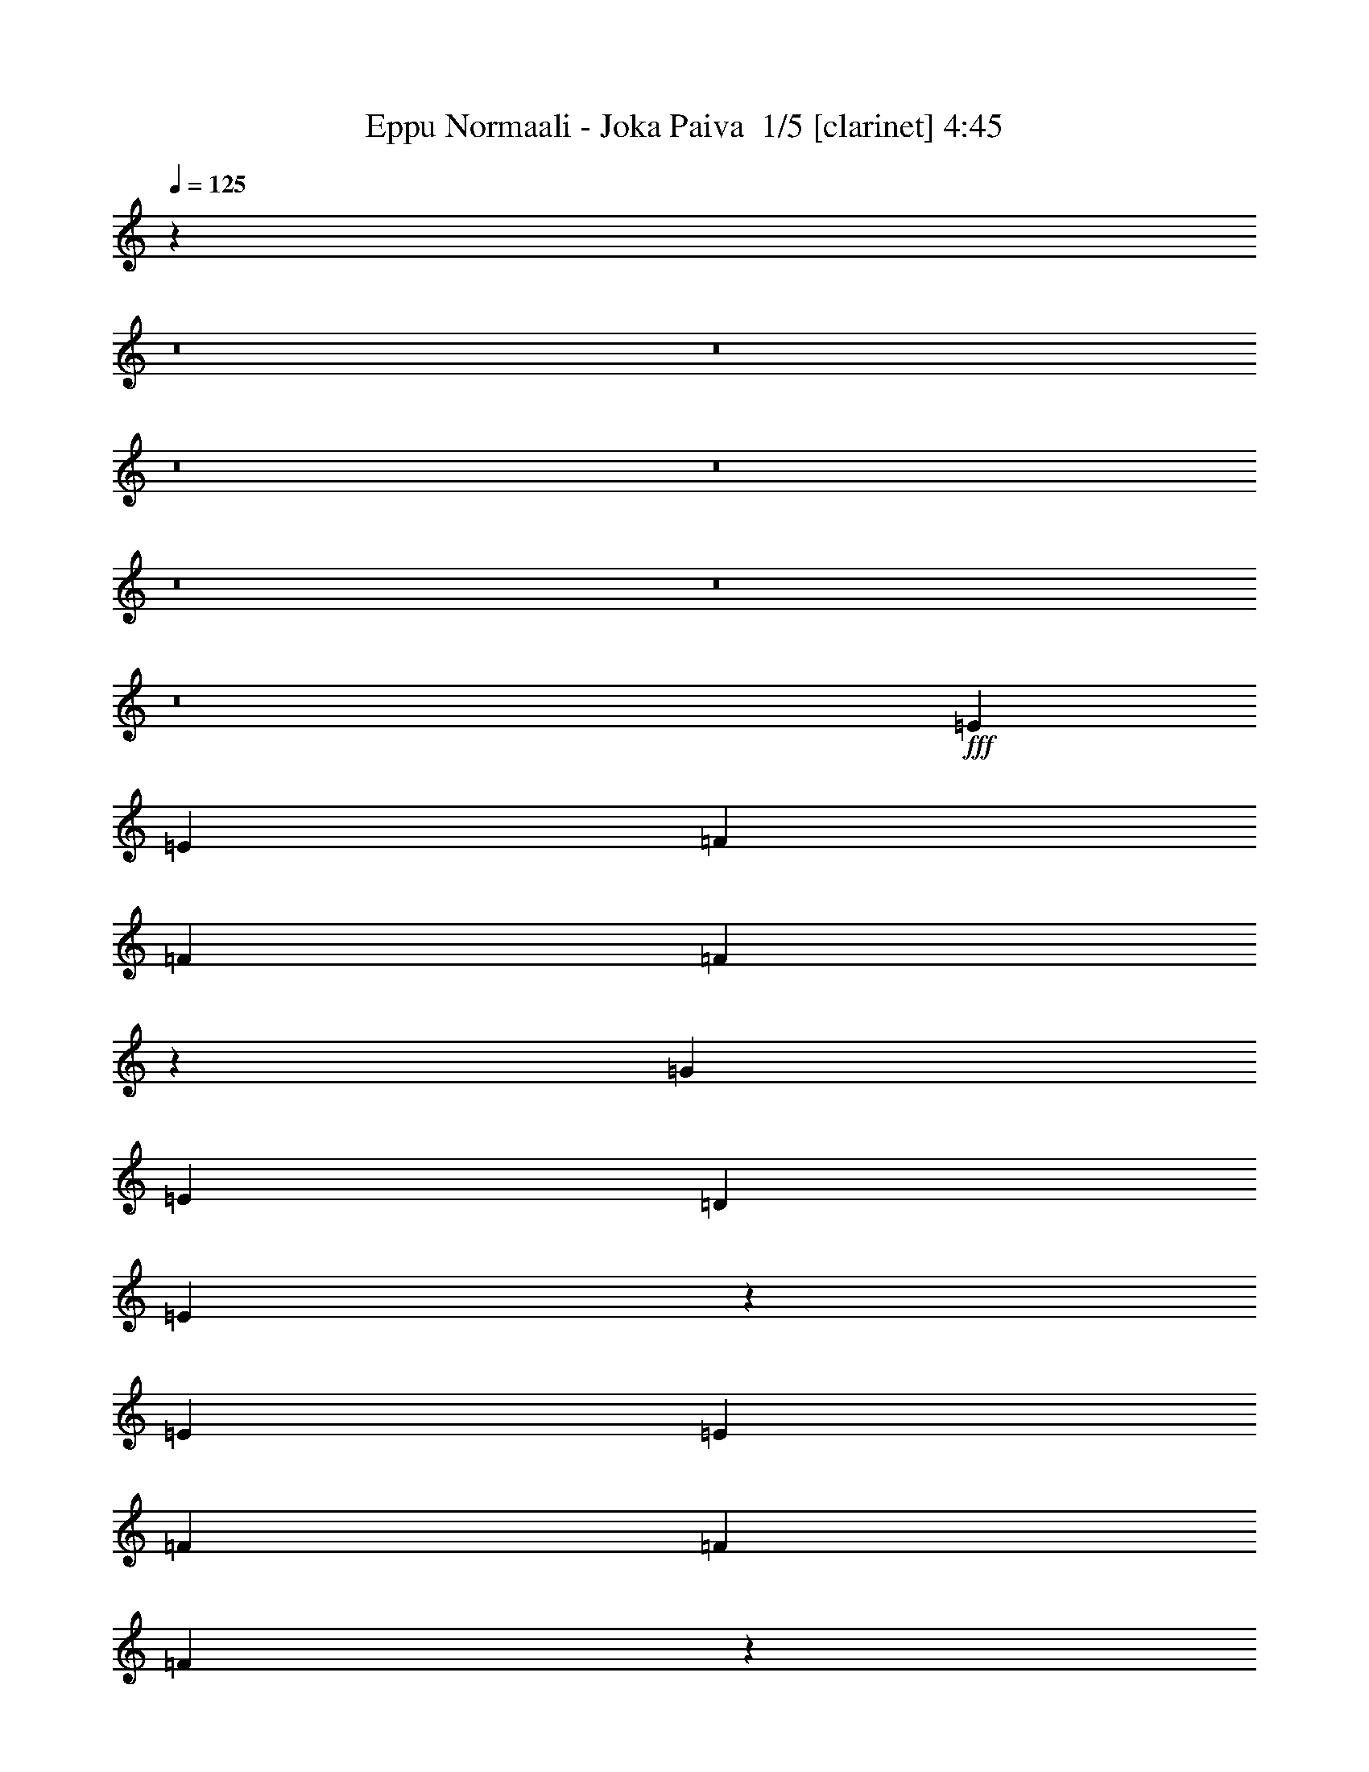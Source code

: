 % Produced with Bruzo's Transcoding Environment 2.0 alpha 
% Transcribed by Bruzo 

X:1
T: Eppu Normaali - Joka Paiva  1/5 [clarinet] 4:45
Z: Transcribed with BruTE -7 287 4
L: 1/4
Q: 125
K: C
z9109/800
z8/1
z8/1
z8/1
z8/1
z8/1
z8/1
z8/1
+fff+
[=E787/1600]
[=E787/1600]
[=F787/1600]
[=F787/800]
[=F747/1600]
z797/400
[=G787/1600]
[=E787/800]
[=D1967/4000]
[=E11321/8000]
z59509/8000
[=E787/1600]
[=E787/1600]
[=F787/1600]
[=F787/800]
[=F977/1000]
z3989/8000
[=E787/1600]
[=G787/1600]
[=G787/1600]
[=E7869/8000]
[=D787/1600]
[=E5701/4000]
z33649/4000
[=d787/1600]
[=d787/800]
[=d787/1600]
[=d787/1600]
[=e787/1600]
[=d7869/8000]
[=d787/800]
[=d787/1600]
[=d787/1600]
[=d787/1600]
[=d787/800]
[=d787/1600]
[=e787/1600]
[=c787/800]
[=B787/1600]
[=c11503/8000]
z15891/4000
[=d787/1600]
[=d787/1600]
[=d787/1600]
[=d787/1600]
[=d787/1600]
[=e7869/8000]
[=g787/1600]
[=g787/1600]
[=c787/800]
[=c787/1600]
[=c787/1600]
[=c787/1600]
[=g787/1600]
[=g787/1600]
[=g787/1600]
[=d787/800]
[=c787/800]
[=G2361/1600]
[=d787/1600]
[=d787/1600]
[=d787/1600]
[=c787/1600]
[=d787/1600]
[=e787/1600]
[=e787/1600]
[=c787/1600]
[=B787/1600]
[=A787/800]
[=A787/1600]
[=G7559/8000]
z849/1600
[=G787/1600]
[=G787/1600]
[=G787/1600]
[=A787/1600]
[=c787/1600]
[=A787/1600]
[=A2329/1600]
z791/200
[=d787/1600]
[=d787/1600]
[=d787/1600]
[=c787/1600]
[=d787/1600]
[=e787/1600]
[=e787/1600]
[=c787/1600]
[=B787/1600]
[=A7869/8000]
[=A787/1600]
[=G7641/8000]
z8099/8000
[=G787/1600]
[=G787/1600]
[=A787/1600]
[=c787/1600]
[=A787/1600]
[=G787/1600]
[=A7791/8000]
z1847/250
[=E787/1600]
[=E1967/4000]
[=F787/1600]
[=F787/800]
[=F1861/4000]
z15953/8000
[=G787/1600]
[=E787/800]
[=D787/1600]
[=E787/1600]
[=E1843/2000]
z59523/8000
[=E1967/4000]
[=E787/1600]
[=F787/1600]
[=F787/1600]
[=F1869/4000]
z15937/8000
[=G787/1600]
[=G787/1600]
[=E787/800]
[=D787/1600]
[=E2847/2000]
z3961/500
[=d787/1600]
[=d787/1600]
[=d787/1600]
[=d787/1600]
[=d787/1600]
[=d787/1600]
[=e787/1600]
[=d787/800]
[=d787/800]
[=d787/1600]
[=d787/1600]
[=d787/1600]
[=d787/800]
[=d787/1600]
[=e787/1600]
[=c787/800]
[=B787/1600]
[=c11489/8000]
z6359/1600
[=d787/800]
[=d787/1600]
[=d787/1600]
[=d787/1600]
[=e787/800]
[=g787/800]
[=c787/1600]
[=c787/1600]
[=c787/1600]
[=c787/1600]
[=c787/1600]
[=g787/1600]
[=g787/1600]
[=g787/1600]
[=d787/800]
[=c787/800]
[=G2361/1600]
[=d787/1600]
[=d1967/4000]
[=d787/1600]
[=c787/1600]
[=d787/1600]
[=e787/1600]
[=e787/1600]
[=c787/1600]
[=B787/1600]
[=A787/800]
[=A787/1600]
[=G3773/4000]
z4259/8000
[=G787/1600]
[=G787/1600]
[=G787/1600]
[=A787/1600]
[=c787/1600]
[=A787/1600]
[=A11631/8000]
z31653/8000
[=d787/1600]
[=d787/1600]
[=d787/1600]
[=c787/1600]
[=d787/1600]
[=e787/1600]
[=e787/1600]
[=c787/1600]
[=B787/1600]
[=A787/800]
[=A787/1600]
[=G7627/8000]
z8113/8000
[=G787/1600]
[=G787/1600]
[=A787/1600]
[=c787/1600]
[=A787/1600]
[=G787/1600]
[=A7777/8000]
z15763/2000
[^G787/1600]
[^G787/1600]
[^G787/1600]
[^G2361/1600]
[=A787/800]
[=B787/1600]
[=c787/800]
[=d2361/1600]
[=d787/1600]
[=d787/1600]
[=d787/1600]
[=d787/1600]
[=B7869/8000]
[=A787/1600]
[=G5657/4000]
z31971/8000
[^G787/1600]
[^G787/1600]
[^G787/1600]
[^G787/800]
[^G787/1600]
[=A787/1600]
[=B787/800]
[=c787/800]
[=d787/800]
[=d17687/4000]
z47533/4000
z8/1
z8/1
z8/1
z8/1
z8/1
z8/1
z8/1
[=E787/1600]
[=F787/1600]
[=F787/800]
[=F1847/4000]
z3983/1600
[=E787/800]
[=D787/1600]
[=E589/400]
z12597/1600
[=E787/1600]
[=F787/1600]
[=F787/800]
[=F311/320]
z1991/2000
[=G787/1600]
[=G787/1600]
[=E787/1600]
[=E787/1600]
[=D787/1600]
[=E11361/8000]
z67339/8000
[=d787/1600]
[=d787/1600]
[=d787/1600]
[=d1967/4000]
[=d787/1600]
[=e787/800]
[=d787/800]
[=d7747/8000]
z7993/8000
[=d787/800]
[=d787/1600]
[=e787/1600]
[=c787/1600]
[=B787/800]
[=c5731/4000]
z31823/8000
[=d787/1600]
[=d787/1600]
[=d1967/4000]
[=d787/1600]
[=d787/1600]
[=e787/800]
[=g787/800]
[=c3763/8000]
z4107/8000
[=c787/1600]
[=c787/1600]
[=g787/800]
[=g787/1600]
[=g787/1600]
[=d787/1600]
[=c787/800]
[=G3739/4000]
z4131/4000
[=d787/1600]
[=d787/1600]
[=d787/1600]
[=c787/1600]
[=d787/1600]
[=e787/1600]
[=e787/1600]
[=c787/1600]
[=B1967/4000]
[=A787/800]
[=A787/1600]
[=G7519/8000]
z2143/4000
[=G787/1600]
[=G787/1600]
[=G787/1600]
[=A787/1600]
[=c787/1600]
[=A787/1600]
[=A2901/2000]
z31681/8000
[=d787/1600]
[=d787/1600]
[=d787/1600]
[=c787/1600]
[=d787/1600]
[=e787/1600]
[=e1967/4000]
[=c787/1600]
[=B787/1600]
[=A787/800]
[=A787/1600]
[=G19/20]
z407/400
[=G787/1600]
[=G787/1600]
[=A787/1600]
[=c787/1600]
[=A787/1600]
[=G787/1600]
[=A31/32]
z63079/8000
[^G787/1600]
[^G787/1600]
[^G787/1600]
[^G2361/1600]
[=A787/800]
[=B787/1600]
[=c787/800]
[=d2361/1600]
[=d787/1600]
[=d787/1600]
[=d787/1600]
[=d787/1600]
[=B787/800]
[=A787/1600]
[=G5893/4000]
z15749/4000
[^G787/1600]
[^G787/1600]
[^G787/1600]
[^G787/800]
[^G787/1600]
[=A787/1600]
[=B787/800]
[=c787/800]
[=d787/800]
[=d35347/8000]
z39417/8000
[=d787/1600]
[=d787/1600]
[=d787/1600]
[=c787/1600]
[=d787/1600]
[=e787/1600]
[=e787/1600]
[=c787/1600]
[=B787/1600]
[=A787/800]
[=A787/1600]
[=G7863/8000]
z17709/2000
[=d787/1600]
[=d787/1600]
[=d787/1600]
[=c787/1600]
[=d787/1600]
[=e787/1600]
[=e787/1600]
[=c787/1600]
[=B787/1600]
[=A787/800]
[=A787/1600]
[=G1861/2000]
z14251/1600
[=d787/1600]
[=d787/1600]
[=d787/1600]
[=c787/1600]
[=d787/1600]
[=e787/1600]
[=e787/1600]
[=c787/1600]
[=B787/1600]
[=A787/800]
[=A787/1600]
[=G301/320]
z35587/4000
[=d787/1600]
[=d787/1600]
[=d787/1600]
[=c787/1600]
[=d787/1600]
[=e787/1600]
[=e787/1600]
[=c787/1600]
[=B787/1600]
[=A787/800]
[=A787/1600]
[=G3803/4000]
z71093/8000
[=d787/1600]
[=d787/1600]
[=d787/1600]
[=c787/1600]
[=d787/1600]
[=e787/1600]
[=e787/1600]
[=c787/1600]
[=B787/1600]
[=A787/800]
[=A787/1600]
[=G7687/8000]
z17753/2000
[=d787/1600]
[=d787/1600]
[=d787/1600]
[=c787/1600]
[=d787/1600]
[=e787/1600]
[=e787/1600]
[=c787/1600]
[=B787/1600]
[=A787/800]
[=A787/1600]
[=G971/1000]
z227/16

X:2
T: Eppu Normaali - Joka Paiva  2/5 [lute of ages] 4:45
Z: Transcribed with BruTE -41 209 1
L: 1/4
Q: 125
K: C
z9837/4000
+fff+
[=G787/1600=c787/1600]
[=G787/1600=d787/1600]
[=A787/1600=e787/1600]
[=A787/1600=e787/1600]
[=A787/800=c787/800]
[=B787/1600]
[=A787/800]
[=G787/1600]
[=G787/400]
[=E787/1600]
[=D787/1600]
[=C787/1600]
[=D787/1600]
[=A,787/1600]
[=A,787/1600]
[=G,787/1600]
[=A,2361/1600]
[=C787/1600]
[=D1967/4000]
[=D11517/8000]
z4079/4000
[=D3921/4000=G3921/4000]
z3963/8000
[=A787/1600=e787/1600]
[=A787/1600=e787/1600]
[=A787/800=c787/800]
[=B787/1600]
[=A787/800]
[=G787/1600]
[=G787/800]
[=G1967/8000]
[=A123/500]
[=G787/1600]
[=E787/1600]
[=G787/1600]
[=E787/1600]
[=C787/1600]
[=D787/800]
[=D1967/8000]
[=E123/500]
[=D787/1600]
[=C787/1600]
[=D1967/4000]
[=C787/1600]
[=D787/1600]
[=D787/800]
[=D787/1600]
[=E7793/8000]
z5941/4000
[=A,787/1600=E787/1600]
[=A,787/1600=E787/1600]
[=A,787/800=C787/800]
[=B,787/1600]
[=A,787/800]
[=G,787/1600]
[=G,787/800]
[=G,1967/8000]
[=A,123/500]
[=C787/1600]
[=G,1967/8000]
[=A,123/500]
[=C787/1600]
[=D787/1600]
[=E787/1600]
[=C787/1600]
[=D787/800]
[=C1967/4000]
[=A,787/1600]
[=C787/1600]
[=D3549/8000]
z4321/8000
[=E787/1600]
[=E787/1600]
[=D787/1600]
[=D7687/4000]
z4301/8000
[=A787/1600=e787/1600]
[=A787/1600=e787/1600]
[=A787/800=c787/800]
[=B787/1600]
[=A787/800]
[=G787/1600]
[=G2361/1600]
[=G787/1600]
[=E787/1600]
[=G787/1600]
[=A787/1600]
[=G787/1600]
[=A787/1600]
[=A7869/8000]
[=c787/1600]
[=d787/800]
[=c787/1600]
[=d787/1600]
[=d787/800]
[=c787/1600]
[=d787/1600]
[=d787/800]
[=d233/160]
z409/800
+f+
[=c741/800=e741/800]
z879/1600
[=c1521/1600=f1521/1600]
z21/40
[=c787/800=e787/800]
[=d1143/800=g1143/800]
z27919/8000
+ff+
[=A787/1600=e787/1600]
[=c787/1600]
[=B787/1600]
[=A787/1600]
+mf+
[=G787/1600]
+ff+
[=E787/800]
[=G787/1600]
[=E787/1600]
[=A787/1600]
+mf+
[=G11731/8000]
z4009/8000
+ff+
[=c7491/8000=e7491/8000]
z2157/4000
[=c3843/4000=f3843/4000]
z4119/8000
[=c787/800=e787/800]
[=d7511/8000=g7511/8000]
z2057/2000
[=A787/1600]
+mf+
[=B787/1600]
[=A787/1600]
+ff+
[=d787/800]
[=e787/1600]
+mf+
[=d787/1600]
+ff+
[=B787/1600]
+mf+
[=A487/500]
z4013/8000
+ff+
[=G787/1600]
[=E787/1600]
[=G15617/8000]
z7993/8000
[=d1967/8000=g1967/8000]
[=d123/500=g123/500]
[=d5893/2000=g5893/2000]
z3973/8000
[=d23527/8000=g23527/8000]
z497/500
[=c5887/2000=f5887/2000]
z1983/2000
[=c787/1600=f787/1600]
[=c787/800=f787/800]
[=e787/1600=g787/1600]
[=c787/1600=f787/1600]
[=c787/1600=f787/1600]
[=e787/800=g787/800]
[=d5897/2000=g5897/2000]
z3957/8000
+f+
[=d787/1600=g787/1600]
[=c2951/1000=f2951/1000]
z7871/8000
[=c23129/8000=f23129/8000]
z8351/8000
[=d23149/8000=g23149/8000]
z1099/2000
[=d787/1600=g787/1600]
[=c15669/8000=f15669/8000]
z7941/8000
+ff+
[=A7869/8000]
[=B787/1600]
+mf+
[=A787/1600]
+ff+
[=G787/800]
[=D787/1600]
[=A,787/1600]
[=C787/1600]
[=C787/1600]
[=C787/1600]
+mf+
[=D611/320]
z991/125
+ff+
[=e787/1600]
+mf+
[=c7641/8000]
z1041/2000
+ff+
[=B787/1600]
+mf+
[=A787/800]
+ff+
[=G787/800]
[=D787/1600=A787/1600]
[=D787/1600=A787/1600]
[=D787/1600]
+mf+
[=C787/1600]
[=D15421/8000]
z10901/2000
+f+
[=c1849/2000=e1849/2000]
z551/1000
[=c949/1000=f949/1000]
z4213/8000
[=c787/800=e787/800]
[=d11417/8000=g11417/8000]
z27933/8000
+ff+
[=A787/1600=e787/1600]
[=c787/1600]
[=B787/1600]
[=A787/1600]
+mf+
[=G787/1600]
+ff+
[=E787/800]
[=G787/1600]
[=E787/1600]
[=A787/1600]
+mf+
[=G11717/8000]
z4023/8000
+ff+
[=c7477/8000=e7477/8000]
z4327/8000
[=c7673/8000=f7673/8000]
z1033/2000
[=c787/800=e787/800]
[=d3749/4000=g3749/4000]
z4121/4000
[=A787/1600]
+mf+
[=B787/1600]
[=A787/1600]
+ff+
[=d787/800]
[=e787/1600]
+mf+
[=d787/1600]
+ff+
[=B787/1600]
+mf+
[=A3889/4000]
z4027/8000
+ff+
[=G787/1600]
[=E787/1600]
[=G15603/8000]
z4003/4000
[=d123/500=g123/500]
[=d1967/8000=g1967/8000]
[=d23559/8000=g23559/8000]
z1993/4000
[=d11757/4000=g11757/4000]
z3983/4000
[=c11767/4000=f11767/4000]
z3973/4000
[=c787/1600=f787/1600]
[=c787/800=f787/800]
[=e787/1600=g787/1600]
[=c787/1600=f787/1600]
[=c1967/4000=f1967/4000]
[=e787/800=g787/800]
[=d943/320=g943/320]
z397/800
+f+
[=d787/1600=g787/1600]
[=c4719/1600=f4719/1600]
z1577/1600
[=c4623/1600=f4623/1600]
z1673/1600
[=d4627/1600=g4627/1600]
z15977/4000
+ff+
[=A787/800]
[=B787/1600]
+mf+
[=A787/1600]
+ff+
[=G787/800]
[=D787/1600]
[=A,787/1600]
[=C787/1600]
[=C787/1600]
[=C787/1600]
+mf+
[=D15261/8000]
z31719/4000
+ff+
[=e787/1600]
+mf+
[=c7627/8000]
z2089/4000
+ff+
[=B787/1600]
+mf+
[=A787/800]
+ff+
[=G787/800]
[=D787/1600=A787/1600]
[=D787/1600=A787/1600]
[=D787/1600]
+mf+
[=C787/1600]
[=D15407/8000]
z19841/4000
+ff+
[=B11659/4000=e11659/4000]
z4227/8000
[=B787/1600=e787/1600]
[=c11669/4000=f11669/4000]
z4207/8000
[=c787/1600=f787/1600]
[=d11679/4000=g11679/4000]
z2093/4000
[=d787/1600=g787/1600]
[=c787/400=e787/400]
[=d787/400=g787/400]
[=B23399/8000=e23399/8000]
z2073/4000
[=B787/1600=e787/1600]
[=c23419/8000=f23419/8000]
z2063/4000
[=c787/1600=f787/1600]
[=d23439/8000=g23439/8000]
z479/320
+fff+
[=A787/1600=d787/1600]
[=A787/1600=d787/1600]
[=A787/1600=d787/1600]
[=A787/1600=d787/1600]
[=G787/1600=c787/1600]
[=A787/1600=d787/1600]
[=B787/1600=e787/1600]
[=B787/1600=e787/1600]
[=A787/800=c787/800]
[=B787/1600]
[=A787/800]
[=G787/1600]
[=G787/800]
[=E787/1600]
[=D787/800]
[=D787/1600]
[=C787/1600]
[=D787/1600]
[=A,787/800]
[=G,1967/4000]
[=A,787/800]
[=A,787/1600]
[=C787/1600]
[=D787/1600]
[=D2869/2000]
z6067/4000
[=G,787/1600=D787/1600]
[=G,787/1600=D787/1600]
[=A,787/1600=E787/1600]
[=A,787/1600=E787/1600]
[=A,787/800=C787/800]
[=B,787/1600]
[=A,787/800]
[=G,787/1600]
[=G,787/800]
[=E,787/1600]
[=D,787/800]
[=D,787/1600]
[=C,787/1600]
[=D,787/1600]
[=G,1967/4000]
[=A,787/1600]
[=C,787/1600]
[=D,787/1600]
[=E,787/1600]
[=G,787/1600]
[=A,787/1600]
[=G,787/1600]
[=G,7083/1600]
[=G787/1600=B787/1600]
[=G787/1600=B787/1600]
[=G787/1600=B787/1600]
[^F787/800=B787/800]
[^F787/800=B787/800]
[=F787/1600=c787/1600]
[=F787/1600=c787/1600]
[=F787/800=c787/800]
[=D787/800=A787/800]
[=D7869/8000=A7869/8000]
[=C787/800=G787/800]
[=C787/1600=G787/1600]
[=C787/1600=G787/1600]
[=C787/1600=G787/1600]
[=C787/1600=G787/1600]
[=C787/1600=G787/1600]
[=C787/1600=G787/1600]
[=D787/800=G787/800]
[=D787/1600=G787/1600]
[=D787/1600=G787/1600]
[=C787/1600=G787/1600]
[=C787/400=G787/400]
[=G787/1600=B787/1600]
[=G787/1600=B787/1600]
[=G787/1600=B787/1600]
[=F787/800=B787/800]
[=F787/800=B787/800]
[=E787/1600=c787/1600]
[=c787/1600]
[=E787/800=c787/800]
[=D7869/8000=A7869/8000]
[=D787/800=A787/800]
[=C787/800=G787/800]
[=C787/1600=G787/1600]
[=C787/1600=G787/1600]
[=C787/1600=G787/1600]
[=C787/1600=G787/1600]
[=C787/1600=G787/1600]
[=C787/1600=G787/1600]
[=D787/1600=G787/1600]
[=D7821/2000=G7821/2000]
z4131/8000
+f+
[=c7869/8000=e7869/8000]
z123/250
[=c1891/2000=f1891/2000]
z4241/8000
[=c787/800=e787/800]
[=d11389/8000=g11389/8000]
z699/200
+ff+
[=A787/1600=e787/1600]
[=c787/1600]
[=B787/1600]
[=A787/1600]
+mf+
[=G787/1600]
+ff+
[=E787/800]
[=G787/1600]
[=E787/1600]
[=A787/1600]
+mf+
[=G1169/800]
z81/160
+ff+
[=c149/160=e149/160]
z871/1600
[=c1529/1600=f1529/1600]
z13/25
[=c7869/8000=e7869/8000]
[=d7471/8000=g7471/8000]
z8269/8000
[=A787/1600]
+mf+
[=B787/1600]
[=A787/1600]
+ff+
[=d787/800]
[=e787/1600]
+mf+
[=d787/1600]
+ff+
[=B787/1600]
+mf+
[=A7751/8000]
z2027/4000
+ff+
[=G787/1600]
[=E787/1600]
[=G1947/1000]
z4017/4000
[=d1967/8000=g1967/8000]
[=d123/500=g123/500]
[=d23531/8000=g23531/8000]
z4013/8000
+f+
[=d23487/8000=g23487/8000]
z7993/8000
[=c23507/8000=f23507/8000]
z7973/8000
+ff+
[=c787/1600=f787/1600]
[=c787/800=f787/800]
[=e787/1600=g787/1600]
[=c787/1600=f787/1600]
[=c787/1600=f787/1600]
[=e787/800=g787/800]
[=d23547/8000=g23547/8000]
z1983/2000
+f+
[=c1473/500=f1473/500]
z989/1000
[=c5897/2000=f5897/2000]
z1973/2000
[=d2951/1000=g2951/1000]
z31481/8000
+ff+
[=A787/800]
[=B787/1600]
+mf+
[=A787/1600]
+ff+
[=G787/800]
[=D787/1600]
[=A,787/1600]
[=C787/1600]
[=C787/1600]
[=C787/1600]
+mf+
[=D7867/4000]
z12593/1600
+ff+
[=e787/1600]
+mf+
[=c19/20]
z841/1600
+ff+
[=B787/1600]
+mf+
[=A787/800]
+ff+
[=G787/800]
[=D787/1600=A787/1600]
[=D787/1600=A787/1600]
[=D787/1600]
+mf+
[=C787/1600]
[=D769/400]
z39709/8000
+ff+
[=B23291/8000=e23291/8000]
z2127/4000
[=B787/1600=e787/1600]
[=c23311/8000=f23311/8000]
z2117/4000
[=c787/1600=f787/1600]
[=d23331/8000=g23331/8000]
z2107/4000
[=d787/1600=g787/1600]
[=c787/400=e787/400]
[=d15739/8000=g15739/8000]
[=B5843/2000=e5843/2000]
z4173/8000
[=B787/1600=e787/1600]
[=c731/250=f731/250]
z4153/8000
[=c787/1600=f787/1600]
[=d5853/2000=g5853/2000]
z4133/8000
[=d19367/8000=g19367/8000]
z71137/8000
[=A787/800]
[=B787/1600]
+mf+
[=A787/1600]
+ff+
[=G787/800]
[=D787/1600]
[=A,787/1600]
[=C787/1600]
[=C787/1600]
[=C1967/4000]
+mf+
[=D15579/8000]
z63121/8000
+ff+
[=e787/1600]
+mf+
[=c1861/2000]
z4361/8000
+ff+
[=B787/1600]
+mf+
[=A787/800]
+ff+
[=G787/800]
[=D787/1600=A787/1600]
[=D1967/4000=A1967/4000]
[=D787/1600]
+mf+
[=C787/1600]
[=D629/320]
z2519/320
+ff+
[=A787/800]
[=B787/1600]
+mf+
[=A787/1600]
+ff+
[=G787/800]
[=D787/1600]
[=A,1967/4000]
[=C787/1600]
[=C787/1600]
[=C787/1600]
+mf+
[=D15241/8000]
z63459/8000
+ff+
[=e787/1600]
+mf+
[=c3803/4000]
z4199/8000
+ff+
[=B787/1600]
+mf+
[=A7869/8000]
+ff+
[=G787/800]
[=D787/1600=A787/1600]
[=D787/1600=A787/1600]
[=D787/1600]
+mf+
[=C787/1600]
[=D15387/8000]
z29689/4000
+ff+
[=e787/1600]
+mf+
[=c7687/8000]
z2059/4000
+ff+
[=B1967/4000]
+mf+
[=A787/800]
+ff+
[=G787/800]
[=D787/1600=A787/1600]
[=D787/1600=A787/1600]
[=D787/1600]
+mf+
[=C787/1600]
[=D3867/2000]
z59297/8000
+ff+
[=e787/1600]
+mf+
[=c971/1000]
z1009/2000
+ff+
[=B787/1600]
+mf+
[=A787/800]
+ff+
[=G787/800]
[=D787/1600=A787/1600]
[=D787/1600=A787/1600]
[=D787/1600]
+mf+
[=C787/1600]
[=D15549/8000]
z117/16

X:3
T: Eppu Normaali - Joka Paiva  3/5 [lute of ages] 4:45
Z: Transcribed with BruTE 33 187 3
L: 1/4
Q: 125
K: C
z31479/8000
+mp+
[=A787/1600=c787/1600=e787/1600]
[=A787/1600=c787/1600=e787/1600]
[=A1/8=c1/8=e1/8]
z587/1600
[=F787/1600=A787/1600=c787/1600=f787/1600]
[=F787/1600=A787/1600=c787/1600=f787/1600]
[=F787/1600=A787/1600=c787/1600=f787/1600]
[=F1/8=A1/8=c1/8=f1/8]
z587/1600
[=c787/1600=e787/1600=g787/1600]
[=c787/1600=e787/1600=g787/1600]
[=G787/1600=B787/1600=d787/1600=g787/1600]
[=G1/8=B1/8=d1/8=g1/8]
z587/1600
[=G787/1600=B787/1600=d787/1600=g787/1600]
[=G1/8=B1/8=d1/8=g1/8]
z587/1600
[=G1/8=B1/8=d1/8=g1/8]
z587/1600
[=G1/8=B1/8=d1/8=g1/8]
z587/1600
[=G1/8=B1/8=d1/8=g1/8]
z587/1600
[=A787/1600=c787/1600=e787/1600]
[=A787/1600=c787/1600=e787/1600]
[=A1/8=c1/8=e1/8]
z587/1600
[=F787/1600=A787/1600=c787/1600=f787/1600]
[=F787/1600=A787/1600=c787/1600=f787/1600]
[=F787/1600=A787/1600=c787/1600=f787/1600]
[=F1/8=A1/8=c1/8=f1/8]
z1467/4000
[=c787/1600=e787/1600=g787/1600]
[=c787/1600=e787/1600=g787/1600]
[=G787/1600=B787/1600=d787/1600=g787/1600]
[=G1/8=B1/8=d1/8=g1/8]
z587/1600
[=G787/1600=B787/1600=d787/1600=g787/1600]
[=G1/8=B1/8=d1/8=g1/8]
z587/1600
[=G1/8=B1/8=d1/8=g1/8]
z587/1600
[=G1/8=B1/8=d1/8=g1/8]
z587/1600
[=G1/8=B1/8=d1/8=g1/8]
z587/1600
[=A787/1600=c787/1600=e787/1600]
[=A787/1600=c787/1600=e787/1600]
[=A1/8=c1/8=e1/8]
z587/1600
[=F787/1600=A787/1600=c787/1600=f787/1600]
[=F787/1600=A787/1600=c787/1600=f787/1600]
[=F787/1600=A787/1600=c787/1600=f787/1600]
[=F1/8=A1/8=c1/8=f1/8]
z587/1600
[=c787/1600=e787/1600=g787/1600]
[=c787/1600=e787/1600=g787/1600]
[=G787/1600=B787/1600=d787/1600=g787/1600]
[=G1/8=B1/8=d1/8=g1/8]
z587/1600
[=G787/1600=B787/1600=d787/1600=g787/1600]
[=G1/8=B1/8=d1/8=g1/8]
z587/1600
[=G1/8=B1/8=d1/8=g1/8]
z587/1600
[=G1/8=B1/8=d1/8=g1/8]
z587/1600
[=G1/8=B1/8=d1/8=g1/8]
z587/1600
[=A787/1600=c787/1600=e787/1600]
[=A787/1600=c787/1600=e787/1600]
[=A1/8=c1/8=e1/8]
z587/1600
[=F787/1600=A787/1600=c787/1600=f787/1600]
[=F1967/4000=A1967/4000=c1967/4000=f1967/4000]
[=F787/1600=A787/1600=c787/1600=f787/1600]
[=F1/8=A1/8=c1/8=f1/8]
z587/1600
[=c787/1600=e787/1600=g787/1600]
[=c787/1600=e787/1600=g787/1600]
[=G787/1600=B787/1600=d787/1600=g787/1600]
[=G1/8=B1/8=d1/8=g1/8]
z587/1600
[=G787/1600=B787/1600=d787/1600=g787/1600]
[=G1/8=B1/8=d1/8=g1/8]
z587/1600
[=G1/8=B1/8=d1/8=g1/8]
z587/1600
[=G1/8=B1/8=d1/8=g1/8]
z587/1600
[=G1/8=B1/8=d1/8=g1/8]
z587/1600
[=A787/1600=c787/1600=e787/1600]
[=A787/1600=c787/1600=e787/1600]
[=A1/8=c1/8=e1/8]
z587/1600
[=F787/1600=A787/1600=c787/1600=f787/1600]
[=F787/1600=A787/1600=c787/1600=f787/1600]
[=F787/1600=A787/1600=c787/1600=f787/1600]
[=F1/8=A1/8=c1/8=f1/8]
z587/1600
[=c787/1600=e787/1600=g787/1600]
[=c787/1600=e787/1600=g787/1600]
[=G787/1600=B787/1600=d787/1600=g787/1600]
[=G1/8=B1/8=d1/8=g1/8]
z587/1600
[=G787/1600=B787/1600=d787/1600=g787/1600]
[=G1/8=B1/8=d1/8=g1/8]
z587/1600
[=G1/8=B1/8=d1/8=g1/8]
z587/1600
[=G1/8=B1/8=d1/8=g1/8]
z587/1600
[=G1/8=B1/8=d1/8=g1/8]
z587/1600
[=A787/1600=c787/1600=e787/1600]
[=A787/1600=c787/1600=e787/1600]
[=A1/8=c1/8=e1/8]
z1467/4000
[=F787/1600=A787/1600=c787/1600=f787/1600]
[=F787/1600=A787/1600=c787/1600=f787/1600]
[=F787/1600=A787/1600=c787/1600=f787/1600]
[=F1/8=A1/8=c1/8=f1/8]
z587/1600
[=c787/1600=e787/1600=g787/1600]
[=c787/1600=e787/1600=g787/1600]
[=G787/1600=B787/1600=d787/1600=g787/1600]
[=G1/8=B1/8=d1/8=g1/8]
z587/1600
[=G787/1600=B787/1600=d787/1600=g787/1600]
[=G1/8=B1/8=d1/8=g1/8]
z587/1600
[=G1/8=B1/8=d1/8=g1/8]
z587/1600
[=G1/8=B1/8=d1/8=g1/8]
z587/1600
[=G1/8=B1/8=d1/8=g1/8]
z587/1600
[=A787/1600=c787/1600=e787/1600]
[=A787/1600=c787/1600=e787/1600]
[=A1/8=c1/8=e1/8]
z587/1600
[=F787/1600=A787/1600=c787/1600=f787/1600]
[=F787/1600=A787/1600=c787/1600=f787/1600]
[=F787/1600=A787/1600=c787/1600=f787/1600]
[=F1/8=A1/8=c1/8=f1/8]
z587/1600
[=c787/1600=e787/1600=g787/1600]
[=c787/1600=e787/1600=g787/1600]
[=G787/1600=B787/1600=d787/1600=g787/1600]
[=G1/8=B1/8=d1/8=g1/8]
z587/1600
[=G787/1600=B787/1600=d787/1600=g787/1600]
[=G1/8=B1/8=d1/8=g1/8]
z587/1600
[=G1/8=B1/8=d1/8=g1/8]
z587/1600
[=G1/8=B1/8=d1/8=g1/8]
z587/1600
[=G1/8=B1/8=d1/8=g1/8]
z587/1600
[=A1967/4000=c1967/4000=e1967/4000]
[=A787/1600=c787/1600=e787/1600]
[=A1/8=c1/8=e1/8]
z587/1600
[=F787/1600=A787/1600=c787/1600=f787/1600]
[=F787/1600=A787/1600=c787/1600=f787/1600]
[=F787/1600=A787/1600=c787/1600=f787/1600]
[=F1/8=A1/8=c1/8=f1/8]
z587/1600
[=c787/1600=e787/1600=g787/1600]
[=c787/1600=e787/1600=g787/1600]
[=G787/1600=B787/1600=d787/1600=g787/1600]
[=G1/8=B1/8=d1/8=g1/8]
z587/1600
[=G787/1600=B787/1600=d787/1600=g787/1600]
[=G1/8=B1/8=d1/8=g1/8]
z587/1600
[=G1/8=B1/8=d1/8=g1/8]
z587/1600
[=G1/8=B1/8=d1/8=g1/8]
z587/1600
[=G1/8=B1/8=d1/8=g1/8]
z587/1600
[=A787/1600=c787/1600=e787/1600]
[=A787/1600=c787/1600=e787/1600]
[=A1/8=c1/8=e1/8]
z587/1600
[=F787/1600=A787/1600=c787/1600=f787/1600]
[=F787/1600=A787/1600=c787/1600=f787/1600]
[=F787/1600=A787/1600=c787/1600=f787/1600]
[=F1/8=A1/8=c1/8=f1/8]
z587/1600
[=c787/1600=e787/1600=g787/1600]
[=c787/1600=e787/1600=g787/1600]
[=G787/1600=B787/1600=d787/1600=g787/1600]
[=G1/8=B1/8=d1/8=g1/8]
z587/1600
[=G787/1600=B787/1600=d787/1600=g787/1600]
[=G1/8=B1/8=d1/8=g1/8]
z587/1600
[=G1/8=B1/8=d1/8=g1/8]
z587/1600
[=G1/8=B1/8=d1/8=g1/8]
z1467/4000
[=G1/8=B1/8=d1/8=g1/8]
z587/1600
[=A787/1600=c787/1600=e787/1600]
[=A787/1600=c787/1600=e787/1600]
[=A1/8=c1/8=e1/8]
z587/1600
[=F787/1600=A787/1600=c787/1600=f787/1600]
[=F787/1600=A787/1600=c787/1600=f787/1600]
[=F787/1600=A787/1600=c787/1600=f787/1600]
[=F1/8=A1/8=c1/8=f1/8]
z587/1600
[=c787/1600=e787/1600=g787/1600]
[=c787/1600=e787/1600=g787/1600]
[=G787/1600=B787/1600=d787/1600=g787/1600]
[=G1/8=B1/8=d1/8=g1/8]
z587/1600
[=G787/1600=B787/1600=d787/1600=g787/1600]
[=G1/8=B1/8=d1/8=g1/8]
z587/1600
[=G1/8=B1/8=d1/8=g1/8]
z587/1600
[=G1/8=B1/8=d1/8=g1/8]
z587/1600
[=G1/8=B1/8=d1/8=g1/8]
z587/1600
[=A787/1600=c787/1600=e787/1600]
[=A787/1600=c787/1600=e787/1600]
[=A1/8=c1/8=e1/8]
z587/1600
[=F787/1600=A787/1600=c787/1600=f787/1600]
[=F787/1600=A787/1600=c787/1600=f787/1600]
[=F787/1600=A787/1600=c787/1600=f787/1600]
[=F1/8=A1/8=c1/8=f1/8]
z587/1600
[=c787/1600=e787/1600=g787/1600]
[=c787/1600=e787/1600=g787/1600]
[=G787/1600=B787/1600=d787/1600=g787/1600]
[=G1/8=B1/8=d1/8=g1/8]
z587/1600
[=G787/1600=B787/1600=d787/1600=g787/1600]
[=G1/8=B1/8=d1/8=g1/8]
z1467/4000
[=G1/8=B1/8=d1/8=g1/8]
z587/1600
[=G1/8=B1/8=d1/8=g1/8]
z587/1600
[=G1/8=B1/8=d1/8=g1/8]
z587/1600
[=A787/1600=c787/1600=e787/1600]
[=A787/1600=c787/1600=e787/1600]
[=A1/8=c1/8=e1/8]
z587/1600
[=F787/1600=A787/1600=c787/1600=f787/1600]
[=F787/1600=A787/1600=c787/1600=f787/1600]
[=F787/1600=A787/1600=c787/1600=f787/1600]
[=F1/8=A1/8=c1/8=f1/8]
z587/1600
[=c787/1600=e787/1600=g787/1600]
[=c787/1600=e787/1600=g787/1600]
[=G787/1600=B787/1600=d787/1600=g787/1600]
[=G1/8=B1/8=d1/8=g1/8]
z587/1600
[=G787/1600=B787/1600=d787/1600=g787/1600]
[=G1/8=B1/8=d1/8=g1/8]
z587/1600
[=G1/8=B1/8=d1/8=g1/8]
z587/1600
[=G1/8=B1/8=d1/8=g1/8]
z587/1600
[=G1/8=B1/8=d1/8=g1/8]
z587/1600
+f+
[=G1967/8000=B1967/8000=d1967/8000=g1967/8000]
[=G123/500=B123/500=d123/500=g123/500]
[=G2361/800=B2361/800=d2361/800=g2361/800]
[=G1/8=B1/8=d1/8=g1/8]
z587/1600
[=G23527/8000=B23527/8000=d23527/8000=g23527/8000]
z4017/8000
[=G1/8=B1/8=d1/8=g1/8]
z587/1600
[=F5887/2000=A5887/2000=c5887/2000=f5887/2000]
z3997/8000
[=F1/8=A1/8=c1/8=f1/8]
z587/1600
[=F787/1600=A787/1600=c787/1600=f787/1600]
[=F787/1600=A787/1600=c787/1600=f787/1600]
[=F1/8=A1/8=c1/8=f1/8]
z587/1600
[=c787/1600=e787/1600=g787/1600]
[=F787/1600=A787/1600=c787/1600=f787/1600]
[=F787/1600=A787/1600=c787/1600=f787/1600]
[=c787/800=e787/800=g787/800]
[=G5897/2000=B5897/2000=d5897/2000=g5897/2000]
z3957/8000
[=G1/8=B1/8=d1/8=g1/8]
z587/1600
[=F2951/1000=A2951/1000=c2951/1000=f2951/1000]
z123/250
[=F1/8=A1/8=c1/8=f1/8]
z587/1600
[=F23129/8000=A23129/8000=c23129/8000=f23129/8000]
z69/125
[=F1/8=A1/8=c1/8=f1/8]
z587/1600
[=G23149/8000=B23149/8000=d23149/8000=g23149/8000]
z1099/2000
[=G1/8=B1/8=d1/8=g1/8]
z587/1600
+mp+
[=A787/1600=c787/1600=e787/1600]
[=A787/1600=c787/1600=e787/1600]
[=A1/8=c1/8=e1/8]
z587/1600
[=F787/1600=A787/1600=c787/1600=f787/1600]
[=F787/1600=A787/1600=c787/1600=f787/1600]
[=F787/1600=A787/1600=c787/1600=f787/1600]
[=F1/8=A1/8=c1/8=f1/8]
z1467/4000
[=c787/1600=e787/1600=g787/1600]
[=c787/1600=e787/1600=g787/1600]
[=G787/1600=B787/1600=d787/1600=g787/1600]
[=G1/8=B1/8=d1/8=g1/8]
z587/1600
[=G787/1600=B787/1600=d787/1600=g787/1600]
[=G1/8=B1/8=d1/8=g1/8]
z587/1600
[=G1/8=B1/8=d1/8=g1/8]
z587/1600
[=G1/8=B1/8=d1/8=g1/8]
z587/1600
[=G1/8=B1/8=d1/8=g1/8]
z587/1600
[=A787/1600=c787/1600=e787/1600]
[=A787/1600=c787/1600=e787/1600]
[=A1/8=c1/8=e1/8]
z587/1600
[=F787/1600=A787/1600=c787/1600=f787/1600]
[=F787/1600=A787/1600=c787/1600=f787/1600]
[=F787/1600=A787/1600=c787/1600=f787/1600]
[=F1/8=A1/8=c1/8=f1/8]
z587/1600
[=c787/1600=e787/1600=g787/1600]
[=c787/1600=e787/1600=g787/1600]
[=G787/1600=B787/1600=d787/1600=g787/1600]
[=G1/8=B1/8=d1/8=g1/8]
z587/1600
[=G787/1600=B787/1600=d787/1600=g787/1600]
[=G1/8=B1/8=d1/8=g1/8]
z587/1600
[=G1/8=B1/8=d1/8=g1/8]
z587/1600
[=G1/8=B1/8=d1/8=g1/8]
z587/1600
[=G1/8=B1/8=d1/8=g1/8]
z587/1600
[=A787/1600=c787/1600=e787/1600]
[=A787/1600=c787/1600=e787/1600]
[=A1/8=c1/8=e1/8]
z587/1600
[=F787/1600=A787/1600=c787/1600=f787/1600]
[=F1967/4000=A1967/4000=c1967/4000=f1967/4000]
[=F787/1600=A787/1600=c787/1600=f787/1600]
[=F1/8=A1/8=c1/8=f1/8]
z587/1600
[=c787/1600=e787/1600=g787/1600]
[=c787/1600=e787/1600=g787/1600]
[=G787/1600=B787/1600=d787/1600=g787/1600]
[=G1/8=B1/8=d1/8=g1/8]
z587/1600
[=G787/1600=B787/1600=d787/1600=g787/1600]
[=G1/8=B1/8=d1/8=g1/8]
z587/1600
[=G1/8=B1/8=d1/8=g1/8]
z587/1600
[=G1/8=B1/8=d1/8=g1/8]
z587/1600
[=G1/8=B1/8=d1/8=g1/8]
z587/1600
[=A787/1600=c787/1600=e787/1600]
[=A787/1600=c787/1600=e787/1600]
[=A1/8=c1/8=e1/8]
z587/1600
[=F787/1600=A787/1600=c787/1600=f787/1600]
[=F787/1600=A787/1600=c787/1600=f787/1600]
[=F787/1600=A787/1600=c787/1600=f787/1600]
[=F1/8=A1/8=c1/8=f1/8]
z587/1600
[=c787/1600=e787/1600=g787/1600]
[=c787/1600=e787/1600=g787/1600]
[=G787/1600=B787/1600=d787/1600=g787/1600]
[=G1/8=B1/8=d1/8=g1/8]
z587/1600
[=G787/1600=B787/1600=d787/1600=g787/1600]
[=G1/8=B1/8=d1/8=g1/8]
z587/1600
[=G1/8=B1/8=d1/8=g1/8]
z587/1600
[=G1/8=B1/8=d1/8=g1/8]
z587/1600
[=G1/8=B1/8=d1/8=g1/8]
z587/1600
[=A787/1600=c787/1600=e787/1600]
[=A787/1600=c787/1600=e787/1600]
[=A1/8=c1/8=e1/8]
z1467/4000
[=F787/1600=A787/1600=c787/1600=f787/1600]
[=F787/1600=A787/1600=c787/1600=f787/1600]
[=F787/1600=A787/1600=c787/1600=f787/1600]
[=F1/8=A1/8=c1/8=f1/8]
z587/1600
[=c787/1600=e787/1600=g787/1600]
[=c787/1600=e787/1600=g787/1600]
[=G787/1600=B787/1600=d787/1600=g787/1600]
[=G1/8=B1/8=d1/8=g1/8]
z587/1600
[=G787/1600=B787/1600=d787/1600=g787/1600]
[=G1/8=B1/8=d1/8=g1/8]
z587/1600
[=G1/8=B1/8=d1/8=g1/8]
z587/1600
[=G1/8=B1/8=d1/8=g1/8]
z587/1600
[=G1/8=B1/8=d1/8=g1/8]
z587/1600
[=A787/1600=c787/1600=e787/1600]
[=A787/1600=c787/1600=e787/1600]
[=A1/8=c1/8=e1/8]
z587/1600
[=F787/1600=A787/1600=c787/1600=f787/1600]
[=F787/1600=A787/1600=c787/1600=f787/1600]
[=F787/1600=A787/1600=c787/1600=f787/1600]
[=F1/8=A1/8=c1/8=f1/8]
z587/1600
[=c787/1600=e787/1600=g787/1600]
[=c787/1600=e787/1600=g787/1600]
[=G787/1600=B787/1600=d787/1600=g787/1600]
[=G1/8=B1/8=d1/8=g1/8]
z587/1600
[=G787/1600=B787/1600=d787/1600=g787/1600]
[=G1/8=B1/8=d1/8=g1/8]
z587/1600
[=G1/8=B1/8=d1/8=g1/8]
z587/1600
[=G1/8=B1/8=d1/8=g1/8]
z587/1600
[=G1/8=B1/8=d1/8=g1/8]
z587/1600
[=A787/1600=c787/1600=e787/1600]
[=A1967/4000=c1967/4000=e1967/4000]
[=A1/8=c1/8=e1/8]
z587/1600
[=F787/1600=A787/1600=c787/1600=f787/1600]
[=F787/1600=A787/1600=c787/1600=f787/1600]
[=F787/1600=A787/1600=c787/1600=f787/1600]
[=F1/8=A1/8=c1/8=f1/8]
z587/1600
[=c787/1600=e787/1600=g787/1600]
[=c787/1600=e787/1600=g787/1600]
[=G787/1600=B787/1600=d787/1600=g787/1600]
[=G1/8=B1/8=d1/8=g1/8]
z587/1600
[=G787/1600=B787/1600=d787/1600=g787/1600]
[=G1/8=B1/8=d1/8=g1/8]
z587/1600
[=G1/8=B1/8=d1/8=g1/8]
z587/1600
[=G1/8=B1/8=d1/8=g1/8]
z587/1600
[=G1/8=B1/8=d1/8=g1/8]
z587/1600
[=A787/1600=c787/1600=e787/1600]
[=A787/1600=c787/1600=e787/1600]
[=A1/8=c1/8=e1/8]
z587/1600
[=F787/1600=A787/1600=c787/1600=f787/1600]
[=F787/1600=A787/1600=c787/1600=f787/1600]
[=F787/1600=A787/1600=c787/1600=f787/1600]
[=F1/8=A1/8=c1/8=f1/8]
z587/1600
[=c787/1600=e787/1600=g787/1600]
[=c787/1600=e787/1600=g787/1600]
[=G787/1600=B787/1600=d787/1600=g787/1600]
[=G1/8=B1/8=d1/8=g1/8]
z587/1600
[=G787/1600=B787/1600=d787/1600=g787/1600]
[=G1/8=B1/8=d1/8=g1/8]
z587/1600
[=G1/8=B1/8=d1/8=g1/8]
z587/1600
[=G1/8=B1/8=d1/8=g1/8]
z587/1600
[=G1/8=B1/8=d1/8=g1/8]
z1467/4000
+f+
[=G123/500=B123/500=d123/500=g123/500]
[=G1967/8000=B1967/8000=d1967/8000=g1967/8000]
[=G2361/800=B2361/800=d2361/800=g2361/800]
[=G1/8=B1/8=d1/8=g1/8]
z587/1600
[=G11757/4000=B11757/4000=d11757/4000=g11757/4000]
z4031/8000
[=G1/8=B1/8=d1/8=g1/8]
z587/1600
[=F11767/4000=A11767/4000=c11767/4000=f11767/4000]
z4011/8000
[=F1/8=A1/8=c1/8=f1/8]
z587/1600
[=F787/1600=A787/1600=c787/1600=f787/1600]
[=F787/1600=A787/1600=c787/1600=f787/1600]
[=F1/8=A1/8=c1/8=f1/8]
z587/1600
[=c787/1600=e787/1600=g787/1600]
[=F787/1600=A787/1600=c787/1600=f787/1600]
[=F1967/4000=A1967/4000=c1967/4000=f1967/4000]
[=c787/800=e787/800=g787/800]
[=G943/320=B943/320=d943/320=g943/320]
z397/800
[=G1/8=B1/8=d1/8=g1/8]
z587/1600
[=F4719/1600=A4719/1600=c4719/1600=f4719/1600]
z79/160
[=F1/8=A1/8=c1/8=f1/8]
z587/1600
[=F4623/1600=A4623/1600=c4623/1600=f4623/1600]
z443/800
[=F1/8=A1/8=c1/8=f1/8]
z587/1600
[=G4627/1600=B4627/1600=d4627/1600=g4627/1600]
z4409/8000
[=G1/8=B1/8=d1/8=g1/8]
z587/1600
+mp+
[=A787/1600=c787/1600=e787/1600]
[=A787/1600=c787/1600=e787/1600]
[=A1/8=c1/8=e1/8]
z587/1600
[=F787/1600=A787/1600=c787/1600=f787/1600]
[=F787/1600=A787/1600=c787/1600=f787/1600]
[=F787/1600=A787/1600=c787/1600=f787/1600]
[=F1/8=A1/8=c1/8=f1/8]
z587/1600
[=c787/1600=e787/1600=g787/1600]
[=c787/1600=e787/1600=g787/1600]
[=G787/1600=B787/1600=d787/1600=g787/1600]
[=G1/8=B1/8=d1/8=g1/8]
z587/1600
[=G787/1600=B787/1600=d787/1600=g787/1600]
[=G1/8=B1/8=d1/8=g1/8]
z587/1600
[=G1/8=B1/8=d1/8=g1/8]
z587/1600
[=G1/8=B1/8=d1/8=g1/8]
z587/1600
[=G1/8=B1/8=d1/8=g1/8]
z587/1600
[=A787/1600=c787/1600=e787/1600]
[=A787/1600=c787/1600=e787/1600]
[=A1/8=c1/8=e1/8]
z587/1600
[=F787/1600=A787/1600=c787/1600=f787/1600]
[=F787/1600=A787/1600=c787/1600=f787/1600]
[=F787/1600=A787/1600=c787/1600=f787/1600]
[=F1/8=A1/8=c1/8=f1/8]
z587/1600
[=c787/1600=e787/1600=g787/1600]
[=c787/1600=e787/1600=g787/1600]
[=G1967/4000=B1967/4000=d1967/4000=g1967/4000]
[=G1/8=B1/8=d1/8=g1/8]
z587/1600
[=G787/1600=B787/1600=d787/1600=g787/1600]
[=G1/8=B1/8=d1/8=g1/8]
z587/1600
[=G1/8=B1/8=d1/8=g1/8]
z587/1600
[=G1/8=B1/8=d1/8=g1/8]
z587/1600
[=G1/8=B1/8=d1/8=g1/8]
z587/1600
[=A787/1600=c787/1600=e787/1600]
[=A787/1600=c787/1600=e787/1600]
[=A1/8=c1/8=e1/8]
z587/1600
[=F787/1600=A787/1600=c787/1600=f787/1600]
[=F787/1600=A787/1600=c787/1600=f787/1600]
[=F787/1600=A787/1600=c787/1600=f787/1600]
[=F1/8=A1/8=c1/8=f1/8]
z587/1600
[=c787/1600=e787/1600=g787/1600]
[=c787/1600=e787/1600=g787/1600]
[=G787/1600=B787/1600=d787/1600=g787/1600]
[=G1/8=B1/8=d1/8=g1/8]
z587/1600
[=G787/1600=B787/1600=d787/1600=g787/1600]
[=G1/8=B1/8=d1/8=g1/8]
z587/1600
[=G1/8=B1/8=d1/8=g1/8]
z587/1600
[=G1/8=B1/8=d1/8=g1/8]
z587/1600
[=G1/8=B1/8=d1/8=g1/8]
z587/1600
[=A787/1600=c787/1600=e787/1600]
[=A787/1600=c787/1600=e787/1600]
[=A1/8=c1/8=e1/8]
z587/1600
[=F787/1600=A787/1600=c787/1600=f787/1600]
[=F787/1600=A787/1600=c787/1600=f787/1600]
[=F787/1600=A787/1600=c787/1600=f787/1600]
[=F1/8=A1/8=c1/8=f1/8]
z587/1600
[=c1967/4000=e1967/4000=g1967/4000]
[=c787/1600=e787/1600=g787/1600]
[=G787/1600=B787/1600=d787/1600=g787/1600]
[=G1/8=B1/8=d1/8=g1/8]
z587/1600
[=G787/1600=B787/1600=d787/1600=g787/1600]
[=G1/8=B1/8=d1/8=g1/8]
z587/1600
[=G1/8=B1/8=d1/8=g1/8]
z587/1600
[=G1/8=B1/8=d1/8=g1/8]
z587/1600
[=G1/8=B1/8=d1/8=g1/8]
z587/1600
[=E11659/4000^G11659/4000=B11659/4000=e11659/4000]
z4227/8000
[=E1/8^G1/8=B1/8=e1/8]
z587/1600
[=F11669/4000=A11669/4000=c11669/4000=f11669/4000]
z4207/8000
[=F1/8=A1/8=c1/8=f1/8]
z587/1600
[=G11679/4000=B11679/4000=d11679/4000=g11679/4000]
z2093/4000
[=G1/8=B1/8=d1/8=g1/8]
z587/1600
[=c787/1600=e787/1600=g787/1600]
[=c1/8=e1/8=g1/8]
z587/1600
[=c1/8=e1/8=g1/8]
z587/1600
[=c787/1600=e787/1600=g787/1600]
[=G787/1600=B787/1600=d787/1600=g787/1600]
[=G1/8=B1/8=d1/8=g1/8]
z587/1600
[=G787/800=B787/800=d787/800=g787/800]
[=E23399/8000^G23399/8000=B23399/8000=e23399/8000]
z2073/4000
[=E1/8^G1/8=B1/8=e1/8]
z587/1600
[=F23419/8000=A23419/8000=c23419/8000=f23419/8000]
z2063/4000
[=F1/8=A1/8=c1/8=f1/8]
z587/1600
[=G23439/8000=B23439/8000=d23439/8000=g23439/8000]
z821/1600
[=G1/8=B1/8=d1/8=g1/8]
z587/1600
[=G787/1600=B787/1600=d787/1600=g787/1600]
[=G1/8=B1/8=d1/8=g1/8]
z587/1600
[=G1/8=B1/8=d1/8=g1/8]
z587/1600
[=G1/8=B1/8=d1/8=g1/8]
z587/1600
[=G787/1600=B787/1600=d787/1600=g787/1600]
[=G787/1600=B787/1600=d787/1600=g787/1600]
[=G787/1600=B787/1600=d787/1600=g787/1600]
[=G787/1600=B787/1600=d787/1600=g787/1600]
[=A787/1600=c787/1600=e787/1600]
[=A787/1600=c787/1600=e787/1600]
[=A1/8=c1/8=e1/8]
z587/1600
[=F787/1600=A787/1600=c787/1600=f787/1600]
[=F787/1600=A787/1600=c787/1600=f787/1600]
[=F787/1600=A787/1600=c787/1600=f787/1600]
[=F1/8=A1/8=c1/8=f1/8]
z587/1600
[=c787/1600=e787/1600=g787/1600]
[=c787/1600=e787/1600=g787/1600]
[=G787/1600=B787/1600=d787/1600=g787/1600]
[=G1/8=B1/8=d1/8=g1/8]
z587/1600
[=G787/1600=B787/1600=d787/1600=g787/1600]
[=G1/8=B1/8=d1/8=g1/8]
z587/1600
[=G1/8=B1/8=d1/8=g1/8]
z587/1600
[=G1/8=B1/8=d1/8=g1/8]
z587/1600
[=G1/8=B1/8=d1/8=g1/8]
z587/1600
[=A787/1600=c787/1600=e787/1600]
[=A1967/4000=c1967/4000=e1967/4000]
[=A1/8=c1/8=e1/8]
z587/1600
[=F787/1600=A787/1600=c787/1600=f787/1600]
[=F787/1600=A787/1600=c787/1600=f787/1600]
[=F787/1600=A787/1600=c787/1600=f787/1600]
[=F1/8=A1/8=c1/8=f1/8]
z587/1600
[=c787/1600=e787/1600=g787/1600]
[=c787/1600=e787/1600=g787/1600]
[=G787/1600=B787/1600=d787/1600=g787/1600]
[=G1/8=B1/8=d1/8=g1/8]
z587/1600
[=G787/1600=B787/1600=d787/1600=g787/1600]
[=G1/8=B1/8=d1/8=g1/8]
z587/1600
[=G1/8=B1/8=d1/8=g1/8]
z587/1600
[=G1/8=B1/8=d1/8=g1/8]
z587/1600
[=G1/8=B1/8=d1/8=g1/8]
z587/1600
[=A787/1600=c787/1600=e787/1600]
[=A787/1600=c787/1600=e787/1600]
[=A1/8=c1/8=e1/8]
z587/1600
[=F787/1600=A787/1600=c787/1600=f787/1600]
[=F787/1600=A787/1600=c787/1600=f787/1600]
[=F787/1600=A787/1600=c787/1600=f787/1600]
[=F1/8=A1/8=c1/8=f1/8]
z587/1600
[=c787/1600=e787/1600=g787/1600]
[=c787/1600=e787/1600=g787/1600]
[=G787/1600=B787/1600=d787/1600=g787/1600]
[=G1/8=B1/8=d1/8=g1/8]
z587/1600
[=G787/1600=B787/1600=d787/1600=g787/1600]
[=G1/8=B1/8=d1/8=g1/8]
z587/1600
[=G1/8=B1/8=d1/8=g1/8]
z587/1600
[=G1/8=B1/8=d1/8=g1/8]
z587/1600
[=G1/8=B1/8=d1/8=g1/8]
z1467/4000
[=A787/1600=c787/1600=e787/1600]
[=A787/1600=c787/1600=e787/1600]
[=A1/8=c1/8=e1/8]
z587/1600
[=F787/1600=A787/1600=c787/1600=f787/1600]
[=F787/1600=A787/1600=c787/1600=f787/1600]
[=F787/1600=A787/1600=c787/1600=f787/1600]
[=F1/8=A1/8=c1/8=f1/8]
z587/1600
[=c787/1600=e787/1600=g787/1600]
[=c787/1600=e787/1600=g787/1600]
[=G787/1600=B787/1600=d787/1600=g787/1600]
[=G1/8=B1/8=d1/8=g1/8]
z587/1600
[=G787/1600=B787/1600=d787/1600=g787/1600]
[=G1/8=B1/8=d1/8=g1/8]
z587/1600
[=G1/8=B1/8=d1/8=g1/8]
z587/1600
[=G1/8=B1/8=d1/8=g1/8]
z587/1600
[=G1/8=B1/8=d1/8=g1/8]
z587/1600
[=E11571/4000^G11571/4000=B11571/4000=e11571/4000]
z4403/8000
[=E1/8^G1/8=B1/8=e1/8]
z587/1600
[=F11581/4000=A11581/4000=c11581/4000=f11581/4000]
z2191/4000
[=F1/8=A1/8=c1/8=f1/8]
z587/1600
[=G23183/8000=B23183/8000=d23183/8000=g23183/8000]
z2181/4000
[=G1/8=B1/8=d1/8=g1/8]
z587/1600
[=c787/1600=e787/1600=g787/1600]
[=c1/8=e1/8=g1/8]
z587/1600
[=c1/8=e1/8=g1/8]
z587/1600
[=c787/1600=e787/1600=g787/1600]
[=G787/1600=B787/1600=d787/1600=g787/1600]
[=G1/8=B1/8=d1/8=g1/8]
z587/1600
[=G787/800=B787/800=d787/800=g787/800]
[=E23223/8000^G23223/8000=B23223/8000=e23223/8000]
z2161/4000
[=E1/8^G1/8=B1/8=e1/8]
z587/1600
[=F23243/8000=A23243/8000=c23243/8000=f23243/8000]
z4301/8000
[=F1/8=A1/8=c1/8=f1/8]
z587/1600
[=G727/250=B727/250=d727/250=g727/250]
z4281/8000
[=G1/8=B1/8=d1/8=g1/8]
z587/1600
[=G787/1600=B787/1600=d787/1600=g787/1600]
[=G1/8=B1/8=d1/8=g1/8]
z587/1600
[=G1/8=B1/8=d1/8=g1/8]
z587/1600
[=G1/8=B1/8=d1/8=g1/8]
z587/1600
[=G787/1600=B787/1600=d787/1600=g787/1600]
[=G787/1600=B787/1600=d787/1600=g787/1600]
[=G787/1600=B787/1600=d787/1600=g787/1600]
[=G787/1600=B787/1600=d787/1600=g787/1600]
[=A787/1600=c787/1600=e787/1600]
[=A787/1600=c787/1600=e787/1600]
[=A1/8=c1/8=e1/8]
z587/1600
[=F787/1600=A787/1600=c787/1600=f787/1600]
[=F787/1600=A787/1600=c787/1600=f787/1600]
[=F787/1600=A787/1600=c787/1600=f787/1600]
[=F1/8=A1/8=c1/8=f1/8]
z587/1600
[=c787/1600=e787/1600=g787/1600]
[=c787/1600=e787/1600=g787/1600]
[=G787/1600=B787/1600=d787/1600=g787/1600]
[=G1/8=B1/8=d1/8=g1/8]
z1467/4000
[=G787/1600=B787/1600=d787/1600=g787/1600]
[=G1/8=B1/8=d1/8=g1/8]
z587/1600
[=G1/8=B1/8=d1/8=g1/8]
z587/1600
[=G1/8=B1/8=d1/8=g1/8]
z587/1600
[=G1/8=B1/8=d1/8=g1/8]
z587/1600
[=A787/1600=c787/1600=e787/1600]
[=A787/1600=c787/1600=e787/1600]
[=A1/8=c1/8=e1/8]
z587/1600
[=F787/1600=A787/1600=c787/1600=f787/1600]
[=F787/1600=A787/1600=c787/1600=f787/1600]
[=F787/1600=A787/1600=c787/1600=f787/1600]
[=F1/8=A1/8=c1/8=f1/8]
z587/1600
[=c787/1600=e787/1600=g787/1600]
[=c787/1600=e787/1600=g787/1600]
[=G787/1600=B787/1600=d787/1600=g787/1600]
[=G1/8=B1/8=d1/8=g1/8]
z587/1600
[=G787/1600=B787/1600=d787/1600=g787/1600]
[=G1/8=B1/8=d1/8=g1/8]
z587/1600
[=G1/8=B1/8=d1/8=g1/8]
z587/1600
[=G1/8=B1/8=d1/8=g1/8]
z587/1600
[=G1/8=B1/8=d1/8=g1/8]
z587/1600
[=A787/1600=c787/1600=e787/1600]
[=A787/1600=c787/1600=e787/1600]
[=A1/8=c1/8=e1/8]
z587/1600
[=F787/1600=A787/1600=c787/1600=f787/1600]
[=F787/1600=A787/1600=c787/1600=f787/1600]
[=F787/1600=A787/1600=c787/1600=f787/1600]
[=F1/8=A1/8=c1/8=f1/8]
z587/1600
[=c787/1600=e787/1600=g787/1600]
[=c1967/4000=e1967/4000=g1967/4000]
[=G787/1600=B787/1600=d787/1600=g787/1600]
[=G1/8=B1/8=d1/8=g1/8]
z587/1600
[=G787/1600=B787/1600=d787/1600=g787/1600]
[=G1/8=B1/8=d1/8=g1/8]
z587/1600
[=G1/8=B1/8=d1/8=g1/8]
z587/1600
[=G1/8=B1/8=d1/8=g1/8]
z587/1600
[=G1/8=B1/8=d1/8=g1/8]
z587/1600
[=A787/1600=c787/1600=e787/1600]
[=A787/1600=c787/1600=e787/1600]
[=A1/8=c1/8=e1/8]
z587/1600
[=F787/1600=A787/1600=c787/1600=f787/1600]
[=F787/1600=A787/1600=c787/1600=f787/1600]
[=F787/1600=A787/1600=c787/1600=f787/1600]
[=F1/8=A1/8=c1/8=f1/8]
z587/1600
[=c787/1600=e787/1600=g787/1600]
[=c787/1600=e787/1600=g787/1600]
[=G787/1600=B787/1600=d787/1600=g787/1600]
[=G1/8=B1/8=d1/8=g1/8]
z587/1600
[=G787/1600=B787/1600=d787/1600=g787/1600]
[=G1/8=B1/8=d1/8=g1/8]
z587/1600
[=G1/8=B1/8=d1/8=g1/8]
z587/1600
[=G1/8=B1/8=d1/8=g1/8]
z587/1600
[=G1/8=B1/8=d1/8=g1/8]
z587/1600
+f+
[=G1967/8000=B1967/8000=d1967/8000=g1967/8000]
[=G123/500=B123/500=d123/500=g123/500]
[=G23609/8000=B23609/8000=d23609/8000=g23609/8000]
[=G1/8=B1/8=d1/8=g1/8]
z587/1600
[=G23487/8000=B23487/8000=d23487/8000=g23487/8000]
z2029/4000
[=G1/8=B1/8=d1/8=g1/8]
z587/1600
[=F23507/8000=A23507/8000=c23507/8000=f23507/8000]
z2019/4000
[=F1/8=A1/8=c1/8=f1/8]
z587/1600
[=F787/1600=A787/1600=c787/1600=f787/1600]
[=F787/1600=A787/1600=c787/1600=f787/1600]
[=F1/8=A1/8=c1/8=f1/8]
z587/1600
[=c787/1600=e787/1600=g787/1600]
[=F787/1600=A787/1600=c787/1600=f787/1600]
[=F787/1600=A787/1600=c787/1600=f787/1600]
[=c787/800=e787/800=g787/800]
[=G23547/8000=B23547/8000=d23547/8000=g23547/8000]
z3997/8000
[=G1/8=B1/8=d1/8=g1/8]
z587/1600
[=F1473/500=A1473/500=c1473/500=f1473/500]
z3977/8000
[=F1/8=A1/8=c1/8=f1/8]
z587/1600
[=F5897/2000=A5897/2000=c5897/2000=f5897/2000]
z3957/8000
[=F1/8=A1/8=c1/8=f1/8]
z587/1600
[=G2951/1000=B2951/1000=d2951/1000=g2951/1000]
z3937/8000
[=G1/8=B1/8=d1/8=g1/8]
z587/1600
+mp+
[=A787/1600=c787/1600=e787/1600]
[=A787/1600=c787/1600=e787/1600]
[=A1/8=c1/8=e1/8]
z1467/4000
[=F787/1600=A787/1600=c787/1600=f787/1600]
[=F787/1600=A787/1600=c787/1600=f787/1600]
[=F787/1600=A787/1600=c787/1600=f787/1600]
[=F1/8=A1/8=c1/8=f1/8]
z587/1600
[=c787/1600=e787/1600=g787/1600]
[=c787/1600=e787/1600=g787/1600]
[=G787/1600=B787/1600=d787/1600=g787/1600]
[=G1/8=B1/8=d1/8=g1/8]
z587/1600
[=G787/1600=B787/1600=d787/1600=g787/1600]
[=G1/8=B1/8=d1/8=g1/8]
z587/1600
[=G1/8=B1/8=d1/8=g1/8]
z587/1600
[=G1/8=B1/8=d1/8=g1/8]
z587/1600
[=G1/8=B1/8=d1/8=g1/8]
z587/1600
[=A787/1600=c787/1600=e787/1600]
[=A787/1600=c787/1600=e787/1600]
[=A1/8=c1/8=e1/8]
z587/1600
[=F787/1600=A787/1600=c787/1600=f787/1600]
[=F787/1600=A787/1600=c787/1600=f787/1600]
[=F787/1600=A787/1600=c787/1600=f787/1600]
[=F1/8=A1/8=c1/8=f1/8]
z587/1600
[=c787/1600=e787/1600=g787/1600]
[=c787/1600=e787/1600=g787/1600]
[=G787/1600=B787/1600=d787/1600=g787/1600]
[=G1/8=B1/8=d1/8=g1/8]
z587/1600
[=G787/1600=B787/1600=d787/1600=g787/1600]
[=G1/8=B1/8=d1/8=g1/8]
z587/1600
[=G1/8=B1/8=d1/8=g1/8]
z587/1600
[=G1/8=B1/8=d1/8=g1/8]
z587/1600
[=G1/8=B1/8=d1/8=g1/8]
z587/1600
[=A1967/4000=c1967/4000=e1967/4000]
[=A787/1600=c787/1600=e787/1600]
[=A1/8=c1/8=e1/8]
z587/1600
[=F787/1600=A787/1600=c787/1600=f787/1600]
[=F787/1600=A787/1600=c787/1600=f787/1600]
[=F787/1600=A787/1600=c787/1600=f787/1600]
[=F1/8=A1/8=c1/8=f1/8]
z587/1600
[=c787/1600=e787/1600=g787/1600]
[=c787/1600=e787/1600=g787/1600]
[=G787/1600=B787/1600=d787/1600=g787/1600]
[=G1/8=B1/8=d1/8=g1/8]
z587/1600
[=G787/1600=B787/1600=d787/1600=g787/1600]
[=G1/8=B1/8=d1/8=g1/8]
z587/1600
[=G1/8=B1/8=d1/8=g1/8]
z587/1600
[=G1/8=B1/8=d1/8=g1/8]
z587/1600
[=G1/8=B1/8=d1/8=g1/8]
z587/1600
[=A787/1600=c787/1600=e787/1600]
[=A787/1600=c787/1600=e787/1600]
[=A1/8=c1/8=e1/8]
z587/1600
[=F787/1600=A787/1600=c787/1600=f787/1600]
[=F787/1600=A787/1600=c787/1600=f787/1600]
[=F787/1600=A787/1600=c787/1600=f787/1600]
[=F1/8=A1/8=c1/8=f1/8]
z587/1600
[=c787/1600=e787/1600=g787/1600]
[=c787/1600=e787/1600=g787/1600]
[=G787/1600=B787/1600=d787/1600=g787/1600]
[=G1/8=B1/8=d1/8=g1/8]
z587/1600
[=G787/1600=B787/1600=d787/1600=g787/1600]
[=G1/8=B1/8=d1/8=g1/8]
z587/1600
[=G1/8=B1/8=d1/8=g1/8]
z587/1600
[=G1/8=B1/8=d1/8=g1/8]
z1467/4000
[=G1/8=B1/8=d1/8=g1/8]
z587/1600
[=E23291/8000^G23291/8000=B23291/8000=e23291/8000]
z2127/4000
[=E1/8^G1/8=B1/8=e1/8]
z587/1600
[=F23311/8000=A23311/8000=c23311/8000=f23311/8000]
z2117/4000
[=F1/8=A1/8=c1/8=f1/8]
z587/1600
[=G23331/8000=B23331/8000=d23331/8000=g23331/8000]
z2107/4000
[=G1/8=B1/8=d1/8=g1/8]
z587/1600
[=c787/1600=e787/1600=g787/1600]
[=c1/8=e1/8=g1/8]
z587/1600
[=c1/8=e1/8=g1/8]
z587/1600
[=c787/1600=e787/1600=g787/1600]
[=G1967/4000=B1967/4000=d1967/4000=g1967/4000]
[=G1/8=B1/8=d1/8=g1/8]
z587/1600
[=G787/800=B787/800=d787/800=g787/800]
[=E5843/2000^G5843/2000=B5843/2000=e5843/2000]
z4173/8000
[=E1/8^G1/8=B1/8=e1/8]
z587/1600
[=F731/250=A731/250=c731/250=f731/250]
z4153/8000
[=F1/8=A1/8=c1/8=f1/8]
z587/1600
[=G5853/2000=B5853/2000=d5853/2000=g5853/2000]
z4133/8000
[=G1/8=B1/8=d1/8=g1/8]
z587/1600
[=G1929/1000=B1929/1000=d1929/1000=g1929/1000]
z16047/8000
[=G787/1600=B787/1600=d787/1600=g787/1600]
[=G787/1600=B787/1600=d787/1600=g787/1600]
[=G1/8=B1/8=d1/8=g1/8]
z587/1600
[=G1/8=B1/8=d1/8=g1/8]
z587/1600
[=G1/8=B1/8=d1/8=g1/8]
z587/1600
[=G787/1600=B787/1600=d787/1600=g787/1600]
[=G1/8=B1/8=d1/8=g1/8]
z587/1600
[=G787/1600=B787/1600=d787/1600=g787/1600]
[=A787/1600=c787/1600=e787/1600]
[=A787/1600=c787/1600=e787/1600]
[=A1/8=c1/8=e1/8]
z587/1600
[=F787/1600=A787/1600=c787/1600=f787/1600]
[=F787/1600=A787/1600=c787/1600=f787/1600]
[=F787/1600=A787/1600=c787/1600=f787/1600]
[=F1/8=A1/8=c1/8=f1/8]
z587/1600
[=c787/1600=e787/1600=g787/1600]
[=c787/1600=e787/1600=g787/1600]
[=G787/1600=B787/1600=d787/1600=g787/1600]
[=G1/8=B1/8=d1/8=g1/8]
z587/1600
[=G787/1600=B787/1600=d787/1600=g787/1600]
[=G1/8=B1/8=d1/8=g1/8]
z587/1600
[=G1/8=B1/8=d1/8=g1/8]
z587/1600
[=G1/8=B1/8=d1/8=g1/8]
z587/1600
[=G1/8=B1/8=d1/8=g1/8]
z587/1600
[=A1967/4000=c1967/4000=e1967/4000]
[=A787/1600=c787/1600=e787/1600]
[=A1/8=c1/8=e1/8]
z587/1600
[=F787/1600=A787/1600=c787/1600=f787/1600]
[=F787/1600=A787/1600=c787/1600=f787/1600]
[=F787/1600=A787/1600=c787/1600=f787/1600]
[=F1/8=A1/8=c1/8=f1/8]
z587/1600
[=c787/1600=e787/1600=g787/1600]
[=c787/1600=e787/1600=g787/1600]
[=G787/1600=B787/1600=d787/1600=g787/1600]
[=G1/8=B1/8=d1/8=g1/8]
z587/1600
[=G787/1600=B787/1600=d787/1600=g787/1600]
[=G1/8=B1/8=d1/8=g1/8]
z587/1600
[=G1/8=B1/8=d1/8=g1/8]
z587/1600
[=G1/8=B1/8=d1/8=g1/8]
z587/1600
[=G1/8=B1/8=d1/8=g1/8]
z587/1600
[=A787/1600=c787/1600=e787/1600]
[=A787/1600=c787/1600=e787/1600]
[=A1/8=c1/8=e1/8]
z587/1600
[=F787/1600=A787/1600=c787/1600=f787/1600]
[=F787/1600=A787/1600=c787/1600=f787/1600]
[=F787/1600=A787/1600=c787/1600=f787/1600]
[=F1/8=A1/8=c1/8=f1/8]
z587/1600
[=c787/1600=e787/1600=g787/1600]
[=c787/1600=e787/1600=g787/1600]
[=G787/1600=B787/1600=d787/1600=g787/1600]
[=G1/8=B1/8=d1/8=g1/8]
z587/1600
[=G787/1600=B787/1600=d787/1600=g787/1600]
[=G1/8=B1/8=d1/8=g1/8]
z587/1600
[=G1/8=B1/8=d1/8=g1/8]
z587/1600
[=G1/8=B1/8=d1/8=g1/8]
z587/1600
[=G1/8=B1/8=d1/8=g1/8]
z1467/4000
[=A787/1600=c787/1600=e787/1600]
[=A787/1600=c787/1600=e787/1600]
[=A1/8=c1/8=e1/8]
z587/1600
[=F787/1600=A787/1600=c787/1600=f787/1600]
[=F787/1600=A787/1600=c787/1600=f787/1600]
[=F787/1600=A787/1600=c787/1600=f787/1600]
[=F1/8=A1/8=c1/8=f1/8]
z587/1600
[=c787/1600=e787/1600=g787/1600]
[=c787/1600=e787/1600=g787/1600]
[=G787/1600=B787/1600=d787/1600=g787/1600]
[=G1/8=B1/8=d1/8=g1/8]
z587/1600
[=G787/1600=B787/1600=d787/1600=g787/1600]
[=G1/8=B1/8=d1/8=g1/8]
z587/1600
[=G1/8=B1/8=d1/8=g1/8]
z587/1600
[=G1/8=B1/8=d1/8=g1/8]
z587/1600
[=G1/8=B1/8=d1/8=g1/8]
z587/1600
[=A787/1600=c787/1600=e787/1600]
[=A787/1600=c787/1600=e787/1600]
[=A1/8=c1/8=e1/8]
z587/1600
[=F787/1600=A787/1600=c787/1600=f787/1600]
[=F787/1600=A787/1600=c787/1600=f787/1600]
[=F787/1600=A787/1600=c787/1600=f787/1600]
[=F1/8=A1/8=c1/8=f1/8]
z587/1600
[=c787/1600=e787/1600=g787/1600]
[=c787/1600=e787/1600=g787/1600]
[=G787/1600=B787/1600=d787/1600=g787/1600]
[=G1/8=B1/8=d1/8=g1/8]
z587/1600
[=G787/1600=B787/1600=d787/1600=g787/1600]
[=G1/8=B1/8=d1/8=g1/8]
z587/1600
[=G1/8=B1/8=d1/8=g1/8]
z1467/4000
[=G1/8=B1/8=d1/8=g1/8]
z587/1600
[=G1/8=B1/8=d1/8=g1/8]
z587/1600
[=A787/1600=c787/1600=e787/1600]
[=A787/1600=c787/1600=e787/1600]
[=A1/8=c1/8=e1/8]
z587/1600
[=F787/1600=A787/1600=c787/1600=f787/1600]
[=F787/1600=A787/1600=c787/1600=f787/1600]
[=F787/1600=A787/1600=c787/1600=f787/1600]
[=F1/8=A1/8=c1/8=f1/8]
z587/1600
[=c787/1600=e787/1600=g787/1600]
[=c787/1600=e787/1600=g787/1600]
[=G787/1600=B787/1600=d787/1600=g787/1600]
[=G1/8=B1/8=d1/8=g1/8]
z587/1600
[=G787/1600=B787/1600=d787/1600=g787/1600]
[=G1/8=B1/8=d1/8=g1/8]
z587/1600
[=G1/8=B1/8=d1/8=g1/8]
z587/1600
[=G1/8=B1/8=d1/8=g1/8]
z587/1600
[=G1/8=B1/8=d1/8=g1/8]
z587/1600
[=A787/1600=c787/1600=e787/1600]
[=A787/1600=c787/1600=e787/1600]
[=A1/8=c1/8=e1/8]
z587/1600
[=F787/1600=A787/1600=c787/1600=f787/1600]
[=F787/1600=A787/1600=c787/1600=f787/1600]
[=F787/1600=A787/1600=c787/1600=f787/1600]
[=F1/8=A1/8=c1/8=f1/8]
z587/1600
[=c787/1600=e787/1600=g787/1600]
[=c787/1600=e787/1600=g787/1600]
[=G787/1600=B787/1600=d787/1600=g787/1600]
[=G1/8=B1/8=d1/8=g1/8]
z587/1600
[=G1967/4000=B1967/4000=d1967/4000=g1967/4000]
[=G1/8=B1/8=d1/8=g1/8]
z587/1600
[=G1/8=B1/8=d1/8=g1/8]
z587/1600
[=G1/8=B1/8=d1/8=g1/8]
z587/1600
[=G1/8=B1/8=d1/8=g1/8]
z587/1600
[=A787/1600=c787/1600=e787/1600]
[=A787/1600=c787/1600=e787/1600]
[=A1/8=c1/8=e1/8]
z587/1600
[=F787/1600=A787/1600=c787/1600=f787/1600]
[=F787/1600=A787/1600=c787/1600=f787/1600]
[=F787/1600=A787/1600=c787/1600=f787/1600]
[=F1/8=A1/8=c1/8=f1/8]
z587/1600
[=c787/1600=e787/1600=g787/1600]
[=c787/1600=e787/1600=g787/1600]
[=G787/1600=B787/1600=d787/1600=g787/1600]
[=G1/8=B1/8=d1/8=g1/8]
z587/1600
[=G787/1600=B787/1600=d787/1600=g787/1600]
[=G1/8=B1/8=d1/8=g1/8]
z587/1600
[=G1/8=B1/8=d1/8=g1/8]
z587/1600
[=G1/8=B1/8=d1/8=g1/8]
z587/1600
[=G1/8=B1/8=d1/8=g1/8]
z587/1600
[=A787/1600=c787/1600=e787/1600]
[=A787/1600=c787/1600=e787/1600]
[=A1/8=c1/8=e1/8]
z587/1600
[=F787/1600=A787/1600=c787/1600=f787/1600]
[=F787/1600=A787/1600=c787/1600=f787/1600]
[=F787/1600=A787/1600=c787/1600=f787/1600]
[=F1/8=A1/8=c1/8=f1/8]
z587/1600
[=c787/1600=e787/1600=g787/1600]
[=c787/1600=e787/1600=g787/1600]
[=G1967/4000=B1967/4000=d1967/4000=g1967/4000]
[=G1/8=B1/8=d1/8=g1/8]
z587/1600
[=G787/1600=B787/1600=d787/1600=g787/1600]
[=G1/8=B1/8=d1/8=g1/8]
z587/1600
[=G1/8=B1/8=d1/8=g1/8]
z587/1600
[=G1/8=B1/8=d1/8=g1/8]
z587/1600
[=G1/8=B1/8=d1/8=g1/8]
z587/1600
[=A787/1600=c787/1600=e787/1600]
[=A787/1600=c787/1600=e787/1600]
[=A1/8=c1/8=e1/8]
z587/1600
[=F787/1600=A787/1600=c787/1600=f787/1600]
[=F787/1600=A787/1600=c787/1600=f787/1600]
[=F787/1600=A787/1600=c787/1600=f787/1600]
[=F1/8=A1/8=c1/8=f1/8]
z587/1600
[=c787/1600=e787/1600=g787/1600]
[=c787/1600=e787/1600=g787/1600]
[=G787/1600=B787/1600=d787/1600=g787/1600]
[=G1/8=B1/8=d1/8=g1/8]
z587/1600
[=G787/1600=B787/1600=d787/1600=g787/1600]
[=G1/8=B1/8=d1/8=g1/8]
z587/1600
[=G1/8=B1/8=d1/8=g1/8]
z587/1600
[=G1/8=B1/8=d1/8=g1/8]
z587/1600
[=G1/8=B1/8=d1/8=g1/8]
z587/1600
[=A787/1600=c787/1600=e787/1600]
[=A787/1600=c787/1600=e787/1600]
[=A1/8=c1/8=e1/8]
z587/1600
[=F787/1600=A787/1600=c787/1600=f787/1600]
[=F787/1600=A787/1600=c787/1600=f787/1600]
[=F787/1600=A787/1600=c787/1600=f787/1600]
[=F1/8=A1/8=c1/8=f1/8]
z587/1600
[=c1967/4000=e1967/4000=g1967/4000]
[=c787/1600=e787/1600=g787/1600]
[=G787/1600=B787/1600=d787/1600=g787/1600]
[=G1/8=B1/8=d1/8=g1/8]
z587/1600
[=G787/1600=B787/1600=d787/1600=g787/1600]
[=G1/8=B1/8=d1/8=g1/8]
z587/1600
[=G1/8=B1/8=d1/8=g1/8]
z587/1600
[=G1/8=B1/8=d1/8=g1/8]
z587/1600
[=G1/8=B1/8=d1/8=g1/8]
z587/1600
[=A787/1600=c787/1600=e787/1600]
[=A787/1600=c787/1600=e787/1600]
[=A1/8=c1/8=e1/8]
z587/1600
[=F787/1600=A787/1600=c787/1600=f787/1600]
[=F787/1600=A787/1600=c787/1600=f787/1600]
[=F787/1600=A787/1600=c787/1600=f787/1600]
[=F1/8=A1/8=c1/8=f1/8]
z587/1600
[=c1937/4000=e1937/4000=g1937/4000]
z101/16

X:4
T: Eppu Normaali - Joka Paiva  4/5 [theorbo] 4:45
Z: Transcribed with BruTE 3 110 2
L: 1/4
Q: 125
K: C
z31479/8000
+f+
[=A,2361/1600]
[=F787/1600]
[=F2361/1600]
[=C787/1600]
[=C787/1600]
[=G,1803/4000]
z533/1000
[=G,787/1600]
[=G,787/400]
[=A,2361/1600]
[=F787/1600]
[=F2951/2000]
[=C787/1600]
[=C787/1600]
[=G,3647/8000]
z4223/8000
[=G,787/1600]
[=G,787/400]
[=A,2361/1600]
[=F787/1600]
[=F2361/1600]
[=C787/1600]
[=C787/1600]
[=G,3687/8000]
z4183/8000
[=G,787/1600]
[=G,787/400]
[=A,2361/1600]
[=F787/1600]
[=F2951/2000]
[=C787/1600]
[=C787/1600]
[=G,233/500]
z2071/4000
[=G,787/1600]
[=G,787/400]
[=A,2361/1600]
[=F787/1600]
[=F2361/1600]
[=C787/1600]
[=C787/1600]
[=G,471/1000]
z2051/4000
[=G,787/1600]
[=G,787/400]
[=A,2951/2000]
[=F787/1600]
[=F2361/1600]
[=C787/1600]
[=C787/1600]
[=G,3809/8000]
z4061/8000
[=G,787/1600]
[=G,787/400]
[=A,2361/1600]
[=F787/1600]
[=F2361/1600]
[=C787/1600]
[=C787/1600]
[=G,3849/8000]
z4021/8000
[=G,787/1600]
[=G,787/400]
[=A,2951/2000]
[=F787/1600]
[=F2361/1600]
[=C787/1600]
[=C787/1600]
[=G,389/800]
z199/400
[=G,787/1600]
[=G,787/400]
[=A,2361/1600]
[=F787/1600]
[=F2361/1600]
[=C787/1600]
[=C787/1600]
[=G,393/800]
z197/400
[=G,787/1600]
[=G,15739/8000]
[=A,2361/1600]
[=F787/1600]
[=F2361/1600]
[=C787/1600]
[=C787/1600]
[=G,3471/8000]
z4399/8000
[=G,787/1600]
[=G,787/400]
[=A,2361/1600]
[=F787/1600]
[=F2361/1600]
[=C787/1600]
[=C787/1600]
[=G,3511/8000]
z4359/8000
[=G,787/1600]
[=G,15739/8000]
[=A,2361/1600]
[=F787/1600]
[=F2361/1600]
[=C787/1600]
[=C787/1600]
[=G,111/250]
z2159/4000
[=G,787/1600]
[=G,787/400]
[=G,2361/1600]
[=G,787/1600]
[=G,787/400]
[=G,2951/2000]
[=G,787/1600]
[=G,787/400]
[=F2361/1600]
[=F787/1600]
[=F2361/1600]
[=C787/1600]
[=F787/1600]
[=F3633/8000]
z4237/8000
[=C787/1600]
[=F787/1600]
[=F787/1600]
[=C1729/4000]
z1103/2000
[=G,2361/1600]
[=G,787/1600]
[=G,2361/1600]
[=F3543/8000]
z2163/4000
[=F1837/4000]
z1049/2000
[=F951/2000]
z2033/4000
[=F1967/4000]
z123/250
[=F787/1600]
[=F2361/1600]
[=F787/1600]
[=F15389/8000]
z2143/4000
[=G,787/1600]
[=G,787/1600]
[=G,787/1600]
[=G,787/1600]
[=G,787/1600]
[=G,787/1600]
[=G,787/1600]
[=A,2361/1600]
[=F787/1600]
[=F2951/2000]
[=C787/1600]
[=C787/1600]
[=G,751/1600]
z823/1600
[=G,787/1600]
[=G,787/400]
[=A,2361/1600]
[=F787/1600]
[=F2361/1600]
[=C787/1600]
[=C787/1600]
[=G,759/1600]
z163/320
[=G,787/1600]
[=G,787/400]
[=A,2361/1600]
[=F787/1600]
[=F2951/2000]
[=C787/1600]
[=C787/1600]
[=G,959/2000]
z2017/4000
[=G,787/1600]
[=G,787/400]
[=A,2361/1600]
[=F787/1600]
[=F2361/1600]
[=C787/1600]
[=C787/1600]
[=G,969/2000]
z1997/4000
[=G,787/1600]
[=G,787/400]
[=A,2951/2000]
[=F787/1600]
[=F2361/1600]
[=C787/1600]
[=C787/1600]
[=G,3917/8000]
z3953/8000
[=G,787/1600]
[=G,787/400]
[=A,2361/1600]
[=F787/1600]
[=F2361/1600]
[=C787/1600]
[=C787/1600]
[=G,3457/8000]
z4413/8000
[=G,787/1600]
[=G,787/400]
[=A,2951/2000]
[=F787/1600]
[=F2361/1600]
[=C787/1600]
[=C787/1600]
[=G,1749/4000]
z1093/2000
[=G,787/1600]
[=G,787/400]
[=A,2361/1600]
[=F787/1600]
[=F2361/1600]
[=C787/1600]
[=C787/1600]
[=G,1769/4000]
z1083/2000
[=G,787/1600]
[=G,15739/8000]
[=G,2361/1600]
[=G,787/1600]
[=G,787/400]
[=G,2361/1600]
[=G,787/1600]
[=G,787/400]
[=F2361/1600]
[=F787/1600]
[=F2361/1600]
[=C787/1600]
[=F787/1600]
[=F3619/8000]
z4251/8000
[=C787/1600]
[=F787/1600]
[=F1967/4000]
[=C689/1600]
z177/320
[=G,2361/1600]
[=G,787/1600]
[=G,2361/1600]
[=F353/800]
z217/400
[=F183/400]
z421/800
[=F379/800]
z51/100
[=F49/100]
z79/160
[=F787/1600]
[=F2361/1600]
[=F787/1600]
[=F123/64]
z43/80
[=G,787/1600]
[=G,787/1600]
[=G,1967/4000]
[=G,787/1600]
[=G,787/1600]
[=G,787/1600]
[=G,787/1600]
[=A,2361/1600]
[=F787/1600]
[=F2361/1600]
[=C787/1600]
[=C787/1600]
[=G,3741/8000]
z4129/8000
[=G,787/1600]
[=G,787/400]
[=A,2361/1600]
[=F787/1600]
[=F2361/1600]
[=C787/1600]
[=C787/1600]
[=G,3781/8000]
z511/1000
[=G,787/1600]
[=G,787/400]
[=A,2361/1600]
[=F787/1600]
[=F2361/1600]
[=C787/1600]
[=C787/1600]
[=G,1911/4000]
z253/500
[=G,787/1600]
[=G,787/400]
[=A,2361/1600]
[=F787/1600]
[=F2361/1600]
[=C1967/4000]
[=C787/1600]
[=G,3863/8000]
z4007/8000
[=G,787/1600]
[=G,787/400]
[=E2361/1600]
[=E787/1600]
[=E787/400]
[=F2361/1600]
[=F787/1600]
[=F787/400]
[=G,2361/1600]
[=G,787/1600]
[=G,15739/8000]
[=C2361/1600]
[=C787/1600]
[=A,2361/1600]
[=A,787/1600]
[=E2361/1600]
[=E787/1600]
[=E787/400]
[=F2361/1600]
[=F787/1600]
[=F787/400]
[=G,2361/1600]
[=G,1967/4000]
[=G,787/400]
[=G,787/1600]
[=G,787/1600]
[=G,787/1600]
[=G,787/1600]
[=G,787/1600]
[=G,787/1600]
[=G,787/1600]
[=G,787/1600]
[=A,2361/1600]
[=F787/1600]
[=F2361/1600]
[=C787/1600]
[=C787/1600]
[=G,713/1600]
z861/1600
[=G,787/1600]
[=G,787/400]
[=A,2951/2000]
[=F787/1600]
[=F2361/1600]
[=C787/1600]
[=C787/1600]
[=G,1803/4000]
z533/1000
[=G,787/1600]
[=G,787/400]
[=A,2361/1600]
[=F787/1600]
[=F2361/1600]
[=C787/1600]
[=C787/1600]
[=G,1823/4000]
z66/125
[=G,787/1600]
[=G,15739/8000]
[=A,2361/1600]
[=F787/1600]
[=F2361/1600]
[=C787/1600]
[=C787/1600]
[=G,3687/8000]
z4183/8000
[=G,787/1600]
[=G,787/400]
[=E2361/1600]
[=E787/1600]
[=E787/400]
[=F2361/1600]
[=F787/1600]
[=F15739/8000]
[=G,2361/1600]
[=G,787/1600]
[=G,787/400]
[=C2361/1600]
[=C787/1600]
[=A,2361/1600]
[=A,787/1600]
[=E2361/1600]
[=E787/1600]
[=E787/400]
[=F2361/1600]
[=F787/1600]
[=F15739/8000]
[=G,2361/1600]
[=G,787/1600]
[=G,787/400]
[=G,787/200]
[=A,2361/1600]
[=F787/1600]
[=F2361/1600]
[=C787/1600]
[=C787/1600]
[=G,3889/8000]
z199/400
[=G,787/1600]
[=G,787/400]
[=A,2361/1600]
[=F787/1600]
[=F2361/1600]
[=C787/1600]
[=C787/1600]
[=G,393/800]
z197/400
[=G,787/1600]
[=G,787/400]
[=A,2361/1600]
[=F787/1600]
[=F2361/1600]
[=C787/1600]
[=C1967/4000]
[=G,3471/8000]
z4399/8000
[=G,787/1600]
[=G,787/400]
[=A,2361/1600]
[=F787/1600]
[=F2361/1600]
[=C787/1600]
[=C787/1600]
[=G,3511/8000]
z4359/8000
[=G,787/1600]
[=G,787/400]
[=G,2361/1600]
[=G,787/1600]
[=G,15739/8000]
[=G,2361/1600]
[=G,787/1600]
[=G,787/400]
[=F2361/1600]
[=F787/1600]
[=F2361/1600]
[=C787/1600]
[=F787/1600]
[=F449/1000]
z2139/4000
[=C787/1600]
[=F787/1600]
[=F787/1600]
[=C3917/8000]
z3953/8000
[=G,2361/1600]
[=G,787/1600]
[=G,2951/2000]
[=F3503/8000]
z4367/8000
[=F3633/8000]
z4237/8000
[=F3763/8000]
z4107/8000
[=F3893/8000]
z3977/8000
[=F787/1600]
[=F2361/1600]
[=F787/1600]
[=F3837/2000]
z4327/8000
[=G,787/1600]
[=G,787/1600]
[=G,787/1600]
[=G,787/1600]
[=G,787/1600]
[=G,787/1600]
[=G,787/1600]
[=A,2951/2000]
[=F787/1600]
[=F2361/1600]
[=C787/1600]
[=C787/1600]
[=G,1857/4000]
z1039/2000
[=G,787/1600]
[=G,787/400]
[=A,2361/1600]
[=F787/1600]
[=F2361/1600]
[=C787/1600]
[=C787/1600]
[=G,1877/4000]
z1029/2000
[=G,787/1600]
[=G,787/400]
[=A,2951/2000]
[=F787/1600]
[=F2361/1600]
[=C787/1600]
[=C787/1600]
[=G,759/1600]
z163/320
[=G,787/1600]
[=G,787/400]
[=A,2361/1600]
[=F787/1600]
[=F2361/1600]
[=C787/1600]
[=C787/1600]
[=G,767/1600]
z807/1600
[=G,787/1600]
[=G,15739/8000]
[=E2361/1600]
[=E787/1600]
[=E787/400]
[=F2361/1600]
[=F787/1600]
[=F787/400]
[=G,2361/1600]
[=G,787/1600]
[=G,787/400]
[=C2361/1600]
[=C787/1600]
[=A,2951/2000]
[=A,787/1600]
[=E2361/1600]
[=E787/1600]
[=E787/400]
[=F2361/1600]
[=F787/1600]
[=F787/400]
[=G,2361/1600]
[=G,787/1600]
[=G,787/400]
[=G,31479/8000]
[=C787/1600]
[=G,1759/4000]
z68/125
[=G,787/1600]
[=G,787/400]
[=A,2361/1600]
[=F787/1600]
[=F2361/1600]
[=C787/1600]
[=C787/1600]
[=G,1779/4000]
z539/1000
[=G,787/1600]
[=G,787/400]
[=A,2951/2000]
[=F787/1600]
[=F2361/1600]
[=C787/1600]
[=C787/1600]
[=G,3599/8000]
z4271/8000
[=G,787/1600]
[=G,787/400]
[=A,2361/1600]
[=F787/1600]
[=F2361/1600]
[=C787/1600]
[=C787/1600]
[=G,3639/8000]
z4231/8000
[=G,787/1600]
[=G,15739/8000]
[=A,2361/1600]
[=F787/1600]
[=F2361/1600]
[=C787/1600]
[=C787/1600]
[=G,23/50]
z419/800
[=G,787/1600]
[=G,787/400]
[=A,2361/1600]
[=F787/1600]
[=F2361/1600]
[=C787/1600]
[=C787/1600]
[=G,93/200]
z83/160
[=G,787/1600]
[=G,15739/8000]
[=A,2361/1600]
[=F787/1600]
[=F2361/1600]
[=C787/1600]
[=C787/1600]
[=G,3761/8000]
z4109/8000
[=G,787/1600]
[=G,787/400]
[=A,2361/1600]
[=F787/1600]
[=F2361/1600]
[=C787/1600]
[=C787/1600]
[=G,3801/8000]
z4069/8000
[=G,1967/4000]
[=G,787/400]
[=A,2361/1600]
[=F787/1600]
[=F2361/1600]
[=C787/1600]
[=C787/1600]
[=G,1921/4000]
z1007/2000
[=G,787/1600]
[=G,787/400]
[=A,2361/1600]
[=F787/1600]
[=F2361/1600]
[=C787/1600]
[=C787/1600]
[=G,1941/4000]
z3987/8000
[=G,787/1600]
[=G,787/400]
[=A,2361/1600]
[=F787/1600]
[=F2361/1600]
[=C787/1600]
[=C787/1600]
[=G,3923/8000]
z3947/8000
[=G,787/1600]
[=G,787/400]
[=A,2361/1600]
[=F787/1600]
[=F2361/1600]
[=C1967/4000]
[=C787/1600]
[=G,433/1000]
z2203/4000
[=G,787/1600]
[=G,787/400]
[=A,2361/1600]
[=F787/1600]
[=F2361/1600]
[=C1937/4000]
z101/16

X:5
T: Eppu Normaali - Joka Paiva  5/5 [drums] 4:45
Z: Transcribed with BruTE -14 92 5
L: 1/4
Q: 125
K: C
z23609/8000
+f+
[=C1/8]
[=C3919/8000]
[=C2951/8000-]
[^A,1/8-^A1/8-=C1/8]
+ppp+
[^A,2521/8000^A2521/8000]
z4349/8000
+f+
[=C787/1600]
[^A787/1600]
[^A3781/8000]
z4089/8000
[=C3911/8000]
z3959/8000
[^A3541/8000]
z4329/8000
[=C787/1600]
[^A787/1600]
[^A3801/8000]
z4069/8000
[=C3931/8000]
z3939/8000
[^A3561/8000]
z4309/8000
[=C787/1600]
[^A787/1600]
[^A3821/8000]
z4049/8000
[=C3451/8000]
z2209/4000
[^A1791/4000]
z67/125
[=C787/1600]
[^A787/1600]
[^A1921/4000]
z1007/2000
[=C217/500]
z2199/4000
[^A1801/4000]
z1067/2000
[=C787/1600]
[^A787/1600]
[^A1931/4000]
z501/1000
[=C873/2000]
z2189/4000
[^A1811/4000]
z531/1000
[=C787/1600]
[^A787/1600]
[^A1941/4000]
z997/2000
[=C439/1000]
z2179/4000
[^A1821/4000]
z1057/2000
[=C787/1600]
[^A787/1600]
[^A1951/4000]
z3967/8000
[=C3533/8000]
z4337/8000
[^A3663/8000]
z4207/8000
[=C787/1600]
[^A787/1600]
[^A3923/8000]
z3947/8000
[=C3553/8000]
z4317/8000
[^A3683/8000]
z4187/8000
[=C787/1600]
[^A787/1600]
[^A3443/8000]
z4427/8000
[=C3573/8000]
z4297/8000
[^A3703/8000]
z4167/8000
[=C787/1600]
[^A787/1600]
[^A3463/8000]
z4407/8000
[=C3593/8000]
z4277/8000
[^A3723/8000]
z4147/8000
[=C1967/4000]
[^A787/1600]
[^A871/2000]
z2193/4000
[=C1807/4000]
z133/250
[^A117/250]
z2063/4000
[=C787/1600]
[^A787/1600]
[^A219/500]
z2183/4000
[=C1817/4000]
z1059/2000
[^A941/2000]
z2053/4000
[=C787/1600]
[^A787/1600]
[^A881/2000]
z2173/4000
[=C1827/4000]
z527/1000
[^A473/1000]
z2043/4000
[=C787/1600]
[^A787/1600]
[^A443/1000]
z2163/4000
[=C1837/4000]
z1049/2000
[^A951/2000]
z813/1600
[=C787/1600]
[^A787/1600]
[^A713/1600]
z861/1600
[=C739/1600]
z167/320
[^A153/320]
z809/1600
[=C787/1600]
[^A787/1600]
[^A787/1600]
[=C123/500]
[=C1967/8000]
[=C787/1600]
[=C787/1600]
[^A,769/1600^A769/1600]
z161/320
[=C787/1600]
[^A787/1600]
[^A721/1600]
z853/1600
[=C747/1600]
z827/1600
[^A773/1600]
z801/1600
[=C787/1600]
[^A787/1600]
[^A29/64]
z849/1600
[=C751/1600]
z2057/4000
[^A1943/4000]
z249/500
[=C787/1600]
[^A787/1600]
[^A1823/4000]
z66/125
[=C59/125]
z2047/4000
[^A1953/4000]
z991/2000
[=C787/1600]
[^A787/1600]
[^A1833/4000]
z1051/2000
[=C949/2000]
z2037/4000
[^A1963/4000]
z493/1000
[=C787/1600]
[^A787/1600]
[^A1843/4000]
z523/1000
[=C477/1000]
z2027/4000
[^A1723/4000]
z553/1000
[=C787/1600]
[^A787/1600]
[^A1853/4000]
z4163/8000
[=C3837/8000]
z4033/8000
[^A3467/8000]
z4403/8000
[=C787/1600]
[^A787/1600]
[^A3727/8000]
z4143/8000
[=C3857/8000]
z4013/8000
[^A3487/8000]
z4383/8000
[=C787/1600]
[^A787/1600]
[^A787/1600]
[=C1967/8000]
[=C123/500]
[=C787/1600]
[=C787/1600]
[^A,3507/8000^A3507/8000]
z4363/8000
[=C787/1600]
[^A787/1600]
[^A3767/8000]
z4103/8000
[=C3897/8000]
z3973/8000
[^A3527/8000]
z4343/8000
[=C1967/4000]
[^A787/1600]
[^A947/2000]
z2041/4000
[=C1959/4000]
z247/500
[^A,887/2000^A887/2000]
z2161/4000
[=C787/1600]
[^A787/1600]
[^A119/250]
z2031/4000
[=C1719/4000]
z277/500
[^A223/500]
z2151/4000
[=C787/1600]
[^A787/1600]
[^A957/2000]
z2021/4000
[=C1729/4000]
z1103/2000
[^A,897/2000^A897/2000]
z2141/4000
[=C787/1600]
[^A787/1600]
[^A481/1000]
z2011/4000
[=C1967/8000]
[=C123/500]
[=G,787/1600^A,787/1600]
[^A1967/4000]
[^A,787/1600]
[=C787/1600]
[^A,787/1600^A787/1600]
[^A787/1600]
[^A,1967/4000=C1967/4000]
z123/250
[^A,787/1600=C787/1600]
[^A3629/8000]
z4241/8000
[=C787/1600]
[^A787/1600]
[^A3889/8000]
z3981/8000
[=C3519/8000]
z4351/8000
[^A3649/8000]
z4221/8000
[=C787/1600]
[^A787/1600]
[^A3909/8000]
z3961/8000
[=C787/1600]
[=C1967/8000]
[=C123/500]
[^A3669/8000]
z4201/8000
[=C787/1600]
[^A787/1600]
[^A3929/8000]
z3941/8000
[=C3559/8000]
z431/800
[^A369/800]
z209/400
[=C787/1600]
[^A787/1600]
[^A69/160]
z221/400
[=C179/400]
z429/800
[^A371/800]
z13/25
[=C787/1600]
[^A787/1600]
[^A347/800]
z11/20
[=C9/20]
z427/800
[^A373/800]
z207/400
[=C787/1600]
[^A787/1600]
[^A349/800]
z219/400
[=C181/400]
z17/32
[^A15/32]
z103/200
[=C787/1600]
[^A787/1600]
[^A351/800]
z4359/8000
[=C3641/8000]
z4229/8000
[^A3771/8000]
z4099/8000
[=C787/1600]
[^A787/1600]
[^A3531/8000]
z4339/8000
[=C3661/8000]
z4209/8000
[^A3791/8000]
z4079/8000
[=C787/1600]
[^A787/1600]
[^A3551/8000]
z4319/8000
[=C3681/8000]
z4189/8000
[^A3811/8000]
z4059/8000
[=C787/1600]
[^A787/1600]
[^A3571/8000]
z4299/8000
[=C787/1600]
[=C1967/8000]
[=C123/500]
[^A3831/8000]
z4039/8000
[=C1967/4000]
[^A787/1600]
[^A449/1000]
z2139/4000
[=C1861/4000]
z1037/2000
[^A963/2000]
z2009/4000
[=C787/1600]
[^A787/1600]
[^A903/2000]
z2129/4000
[=C1871/4000]
z129/250
[^A121/250]
z1999/4000
[=C787/1600]
[^A787/1600]
[^A227/500]
z2119/4000
[=C1881/4000]
z1027/2000
[^A973/2000]
z1989/4000
[=C787/1600]
[^A787/1600]
[^A913/2000]
z2109/4000
[=C1891/4000]
z511/1000
[^A489/1000]
z3957/8000
[=C787/1600]
[^A787/1600]
[^A3673/8000]
z4197/8000
[=C3803/8000]
z4067/8000
[^A3933/8000]
z3937/8000
[=C787/1600]
[^A787/1600]
[^A3693/8000]
z4177/8000
[=C3823/8000]
z4047/8000
[^A3453/8000]
z4417/8000
[=C787/1600]
[^A787/1600]
[^A3713/8000]
z4157/8000
[=C3843/8000]
z4027/8000
[^A3473/8000]
z4397/8000
[=C787/1600]
[^A787/1600]
[^A787/1600]
[=C1967/8000]
[=C123/500]
[=C1967/8000]
[=G,123/500=C123/500]
[=G,241/1000=C241/1000]
z1003/4000
[^A,1747/4000^A1747/4000]
z547/1000
[=C787/1600]
[^A787/1600]
[^A1877/4000]
z1029/2000
[=C971/2000]
z1993/4000
[^A1757/4000]
z1089/2000
[=C787/1600]
[^A787/1600]
[^A1887/4000]
z64/125
[=C61/125]
z1983/4000
[^A,1767/4000^A1767/4000]
z271/500
[=C787/1600]
[^A787/1600]
[^A1897/4000]
z1019/2000
[=C981/2000]
z1973/4000
[^A1777/4000]
z1079/2000
[=C787/1600]
[^A787/1600]
[^A1907/4000]
z811/1600
[=C689/1600]
z177/320
[^A,143/320^A143/320]
z859/1600
[=C787/1600]
[^A787/1600]
[^A767/1600]
z807/1600
[=C123/500]
[=C1967/8000]
[=G,787/1600^A,787/1600]
[^A787/1600]
[^A,787/1600]
[=C787/1600]
[^A,787/1600^A787/1600]
[^A787/1600]
[^A,49/100=C49/100]
z79/160
[^A,787/1600=C787/1600]
[^A723/1600]
z851/1600
[=C787/1600]
[^A787/1600]
[^A31/64]
z799/1600
[=C701/1600]
z873/1600
[^A727/1600]
z847/1600
[=C787/1600]
[^A1967/4000]
[^A487/1000]
z1987/4000
[=C787/1600]
[=C123/500]
[=C1967/8000]
[^A457/1000]
z2107/4000
[=C787/1600]
[^A787/1600]
[^A979/2000]
z1977/4000
[=C1773/4000]
z1081/2000
[^A919/2000]
z2097/4000
[=C787/1600]
[^A787/1600]
[^A859/2000]
z2217/4000
[=C1783/4000]
z269/500
[^A231/500]
z2087/4000
[=C787/1600]
[^A787/1600]
[^A54/125]
z2207/4000
[=C1793/4000]
z1071/2000
[^A929/2000]
z4153/8000
[=C787/1600]
[^A787/1600]
[^A3477/8000]
z4393/8000
[=C3607/8000]
z4263/8000
[^A3737/8000]
z4133/8000
[=C787/1600]
[^A787/1600]
[^A3497/8000]
z4373/8000
[=C3627/8000]
z4243/8000
[^A3757/8000]
z4113/8000
[=C787/1600]
[^A787/1600]
[^A3517/8000]
z4353/8000
[=C3647/8000]
z4223/8000
[^A3777/8000]
z4093/8000
[=C787/1600]
[^A787/1600]
[^A3537/8000]
z4333/8000
[=C3667/8000]
z2101/4000
[^A1899/4000]
z509/1000
[=C787/1600]
[^A787/1600]
[^A1779/4000]
z539/1000
[=C461/1000]
z2091/4000
[^A,1909/4000^A1909/4000]
z1013/2000
[=C787/1600]
[^A787/1600]
[^A1789/4000]
z1073/2000
[=C927/2000]
z2081/4000
[^A,1919/4000^A1919/4000]
z63/125
[=C787/1600]
[^A787/1600]
[^A1799/4000]
z267/500
[=C233/500]
z2071/4000
[^A,1929/4000^A1929/4000]
z1003/2000
[=C787/1600]
[^A787/1600]
[^A1809/4000]
z4251/8000
[=C3749/8000]
z4121/8000
[^A3879/8000]
z3991/8000
[=C787/1600]
[=C787/1600^A787/1600]
[=C787/1600^A787/1600]
[=C787/1600]
[=C787/1600]
[=C787/1600]
[^A,3899/8000^A3899/8000]
z3971/8000
[=C787/1600]
[^A787/1600]
[^A3659/8000]
z4211/8000
[=C3789/8000]
z4081/8000
[^A,3919/8000^A3919/8000]
z3951/8000
[=C787/1600]
[^A787/1600]
[^A3679/8000]
z4191/8000
[=C3809/8000]
z4061/8000
[^A,3439/8000^A3439/8000]
z4431/8000
[=C787/1600]
[^A1967/4000]
[^A37/80]
z417/800
[=C383/800]
z101/200
[^A173/400]
z441/800
[=C787/1600]
[=C787/1600^A787/1600]
[=C787/1600^A787/1600]
[=C787/1600]
[=C123/500]
[=C1967/8000]
[=C787/1600]
[^A,87/200^A87/200]
z439/800
[=C787/1600]
[^A787/1600]
[^A187/400]
z413/800
[=C387/800]
z1/2
[^A7/16]
z437/800
[=C787/1600]
[^A787/1600]
[^A47/100]
z411/800
[=C389/800]
z199/400
[^A11/25]
z4349/8000
[=C787/1600]
[^A787/1600]
[^A3781/8000]
z4089/8000
[=C3911/8000]
z3959/8000
[^A3541/8000]
z4329/8000
[=C787/1600]
[^A787/1600]
[^A3801/8000]
z4069/8000
[=C3931/8000]
z3939/8000
[^A3561/8000]
z4309/8000
[=C787/1600]
[^A787/1600]
[^A3821/8000]
z4049/8000
[=C3451/8000]
z4419/8000
[^A3581/8000]
z4289/8000
[=C787/1600]
[^A787/1600]
[^A3841/8000]
z4029/8000
[=C3471/8000]
z2199/4000
[^A1801/4000]
z1067/2000
[=C787/1600]
[^A787/1600]
[^A1931/4000]
z501/1000
[=C873/2000]
z2189/4000
[^A1811/4000]
z531/1000
[=G,123/500=C123/500]
[=G,1967/8000=C1967/8000]
[^A787/1600]
[=G,787/1600=C787/1600^A787/1600]
[=G,787/1600=C787/1600]
[=C123/500]
[=C1967/8000]
[=C787/1600]
[^A,1821/4000^A1821/4000]
z1057/2000
[=C787/1600]
[^A787/1600]
[^A1951/4000]
z62/125
[=C883/2000]
z2169/4000
[^A1831/4000]
z263/500
[=C787/1600]
[^A787/1600]
[^A1961/4000]
z3947/8000
[=C3553/8000]
z4317/8000
[^A3683/8000]
z4187/8000
[=C787/1600]
[^A787/1600]
[^A3443/8000]
z4427/8000
[=C3573/8000]
z4297/8000
[^A3703/8000]
z4167/8000
[=C787/1600]
[^A787/1600]
[^A3463/8000]
z4407/8000
[=C3593/8000]
z4277/8000
[^A,3723/8000^A3723/8000]
z4147/8000
[=C787/1600]
[^A787/1600]
[^A3483/8000]
z4387/8000
[=C3613/8000]
z4257/8000
[^A,3743/8000^A3743/8000]
z4127/8000
[=C787/1600]
[^A787/1600]
[^A3503/8000]
z2183/4000
[=C1817/4000]
z1059/2000
[^A,941/2000^A941/2000]
z2053/4000
[=C787/1600]
[^A787/1600]
[^A881/2000]
z2173/4000
[=C1827/4000]
z527/1000
[^A,473/1000^A473/1000]
z2043/4000
[=C787/1600]
[^A787/1600]
[^A443/1000]
z2163/4000
[=C787/1600]
[=C1967/8000]
[=C123/500]
[^A951/2000]
z2033/4000
[=C787/1600]
[^A787/1600]
[^A891/2000]
z2153/4000
[=C1847/4000]
z261/500
[^A239/500]
z2023/4000
[=C1967/4000]
[^A787/1600]
[^A717/1600]
z857/1600
[=C743/1600]
z831/1600
[^A769/1600]
z161/320
[=C787/1600]
[^A787/1600]
[^A721/1600]
z853/1600
[=C747/1600]
z827/1600
[^A773/1600]
z801/1600
[=C787/1600]
[^A787/1600]
[^A29/64]
z849/1600
[=C751/1600]
z823/1600
[^A777/1600]
z797/1600
[=C787/1600]
[^A787/1600]
[^A729/1600]
z169/320
[=C151/320]
z819/1600
[^A781/1600]
z991/2000
[=C787/1600]
[^A787/1600]
[^A1833/4000]
z1051/2000
[=C949/2000]
z2037/4000
[^A1963/4000]
z493/1000
[=C787/1600]
[^A787/1600]
[^A1843/4000]
z523/1000
[=C477/1000]
z2027/4000
[^A1723/4000]
z553/1000
[=C787/1600]
[^A787/1600]
[^A787/1600]
[=C1967/8000]
[=C123/500]
[=C1967/8000]
[=G,123/500=C123/500]
[=G,1901/8000=C1901/8000]
z1017/4000
[^A,1733/4000^A1733/4000]
z1101/2000
[=C787/1600]
[^A787/1600]
[^A1863/4000]
z259/500
[=C241/500]
z4013/8000
[^A3487/8000]
z4383/8000
[=C787/1600]
[^A787/1600]
[^A3747/8000]
z4123/8000
[=C3877/8000]
z3993/8000
[^A,3507/8000^A3507/8000]
z4363/8000
[=C787/1600]
[^A787/1600]
[^A3767/8000]
z4103/8000
[=C3897/8000]
z3973/8000
[^A3527/8000]
z4343/8000
[=C787/1600]
[^A787/1600]
[^A3787/8000]
z4083/8000
[=C3917/8000]
z3953/8000
[^A,3547/8000^A3547/8000]
z4323/8000
[=C787/1600]
[^A787/1600]
[^A3807/8000]
z2031/4000
[=C123/500]
[=C1967/8000]
[=G,787/1600^A,787/1600]
[^A787/1600]
[^A,787/1600]
[=C787/1600]
[^A,787/1600^A787/1600]
[^A787/1600]
[^A,3893/8000=C3893/8000]
z3977/8000
[^A,787/1600=C787/1600]
[^A897/2000]
z2141/4000
[=C787/1600]
[^A787/1600]
[^A481/1000]
z2011/4000
[=C1739/4000]
z549/1000
[^A451/1000]
z2131/4000
[=C787/1600]
[^A787/1600]
[^A967/2000]
z2001/4000
[=C787/1600]
[=C1967/8000]
[=C123/500]
[^A907/2000]
z2121/4000
[=C1967/4000]
[^A787/1600]
[^A3889/8000]
z3981/8000
[=C3519/8000]
z4351/8000
[^A3649/8000]
z4221/8000
[=C787/1600]
[^A787/1600]
[^A3909/8000]
z3961/8000
[=C3539/8000]
z4331/8000
[^A3669/8000]
z4201/8000
[=C787/1600]
[^A787/1600]
[^A3929/8000]
z3941/8000
[=C3559/8000]
z4311/8000
[^A3689/8000]
z4181/8000
[=C787/1600]
[^A787/1600]
[^A3449/8000]
z4421/8000
[=C3579/8000]
z4291/8000
[^A3709/8000]
z13/25
[=C787/1600]
[^A787/1600]
[^A347/800]
z11/20
[=C9/20]
z427/800
[^A373/800]
z207/400
[=C787/1600]
[^A787/1600]
[^A349/800]
z219/400
[=C181/400]
z17/32
[^A15/32]
z103/200
[=C787/1600]
[^A787/1600]
[^A351/800]
z109/200
[=C91/200]
z423/800
[^A377/800]
z41/80
[=C787/1600]
[^A787/1600]
[^A353/800]
z217/400
[=C183/400]
z4209/8000
[^A,3791/8000^A3791/8000]
z4079/8000
[=C787/1600]
[^A787/1600]
[^A3551/8000]
z4319/8000
[=C3681/8000]
z4189/8000
[^A,3811/8000^A3811/8000]
z4059/8000
[=C787/1600]
[^A787/1600]
[^A3571/8000]
z4299/8000
[=C3701/8000]
z4169/8000
[^A,3831/8000^A3831/8000]
z4039/8000
[=C787/1600]
[^A787/1600]
[^A3591/8000]
z4279/8000
[=C3721/8000]
z4149/8000
[^A3851/8000]
z4019/8000
[=C787/1600]
[=C787/1600^A787/1600]
[=C1967/4000^A1967/4000]
[=C787/1600]
[=C787/1600]
[=C787/1600]
[^A,121/250^A121/250]
z1999/4000
[=C787/1600]
[^A787/1600]
[^A227/500]
z2119/4000
[=C1881/4000]
z1027/2000
[^A,973/2000^A973/2000]
z1989/4000
[=C787/1600]
[^A787/1600]
[^A913/2000]
z2109/4000
[=C1891/4000]
z511/1000
[^A,489/1000^A489/1000]
z1979/4000
[=C787/1600]
[^A787/1600]
[^A459/1000]
z2099/4000
[=C1901/4000]
z1017/2000
[^A983/2000]
z1969/4000
[=C1967/4000]
[^A787/1600]
[^A787/1600]
[=C787/1600]
[^A,787/1600=C787/1600]
[^A,787/1600=C787/1600]
[^A3453/8000]
z4417/8000
[=C787/1600]
[=C787/1600^A787/1600]
[=C787/1600^A787/1600]
[=C787/1600]
[=C787/1600]
[=C787/1600]
[^A3473/8000]
z4397/8000
[=C787/1600]
[^A787/1600]
[^A3733/8000]
z4137/8000
[=C3863/8000]
z4007/8000
[^A3493/8000]
z4377/8000
[=C787/1600]
[^A787/1600]
[^A3753/8000]
z4117/8000
[=C3883/8000]
z3987/8000
[^A3513/8000]
z1089/2000
[=C787/1600]
[^A787/1600]
[^A1887/4000]
z64/125
[=C61/125]
z1983/4000
[^A1767/4000]
z271/500
[=C787/1600]
[^A787/1600]
[^A1897/4000]
z1019/2000
[=C787/1600]
[=C123/500]
[=C1967/8000]
[^A1777/4000]
z1079/2000
[=C787/1600]
[^A787/1600]
[^A1907/4000]
z507/1000
[=C861/2000]
z2213/4000
[^A1787/4000]
z537/1000
[=C787/1600]
[^A787/1600]
[^A1917/4000]
z1009/2000
[=C433/1000]
z881/1600
[^A719/1600]
z171/320
[=C787/1600]
[^A787/1600]
[^A771/1600]
z803/1600
[=C697/1600]
z877/1600
[^A723/1600]
z851/1600
[=C787/1600]
[^A787/1600]
[^A31/64]
z799/1600
[=C787/1600]
[=C1967/8000]
[=C123/500]
[^A727/1600]
z847/1600
[=C787/1600]
[^A787/1600]
[^A779/1600]
z159/320
[=C141/320]
z869/1600
[^A731/1600]
z843/1600
[=C787/1600]
[^A787/1600]
[^A783/1600]
z1977/4000
[=C1773/4000]
z1081/2000
[^A919/2000]
z2097/4000
[=C787/1600]
[^A787/1600]
[^A859/2000]
z2217/4000
[=C1783/4000]
z269/500
[^A231/500]
z2087/4000
[=C787/1600]
[^A787/1600]
[^A54/125]
z2207/4000
[=C787/1600]
[=C1967/8000]
[=C123/500]
[^A929/2000]
z2077/4000
[=C787/1600]
[^A787/1600]
[^A869/2000]
z2197/4000
[=C1803/4000]
z533/1000
[^A467/1000]
z2067/4000
[=C787/1600]
[^A1967/4000]
[^A3497/8000]
z4373/8000
[=C3627/8000]
z4243/8000
[^A3757/8000]
z4113/8000
[=C787/1600]
[^A787/1600]
[^A3517/8000]
z4353/8000
[=C3647/8000]
z4223/8000
[^A3777/8000]
z4093/8000
[=C787/1600]
[^A787/1600]
[^A3537/8000]
z4333/8000
[=C787/1600]
[=C1967/8000]
[=C123/500]
[^A3797/8000]
z4073/8000
[=C787/1600]
[^A787/1600]
[^A3557/8000]
z4313/8000
[=C3687/8000]
z4183/8000
[^A3817/8000]
z1013/2000
[=C787/1600]
[^A787/1600]
[^A1789/4000]
z1073/2000
[=C927/2000]
z2081/4000
[^A1919/4000]
z63/125
[=C787/1600]
[^A787/1600]
[^A1799/4000]
z267/500
[=C233/500]
z2071/4000
[^A1929/4000]
z1003/2000
[=C787/1600]
[^A787/1600]
[^A1809/4000]
z1063/2000
[=C787/1600]
[=C1967/8000]
[=C123/500]
[^A1939/4000]
z499/1000
[=C787/1600]
[^A787/1600]
[^A1819/4000]
z529/1000
[=C471/1000]
z4101/8000
[^A3899/8000]
z3971/8000
[=C787/1600]
[^A787/1600]
[^A3659/8000]
z4211/8000
[=C3789/8000]
z4081/8000
[^A3919/8000]
z3951/8000
[=C787/1600]
[^A787/1600]
[^A3679/8000]
z4191/8000
[=C3809/8000]
z109/16



